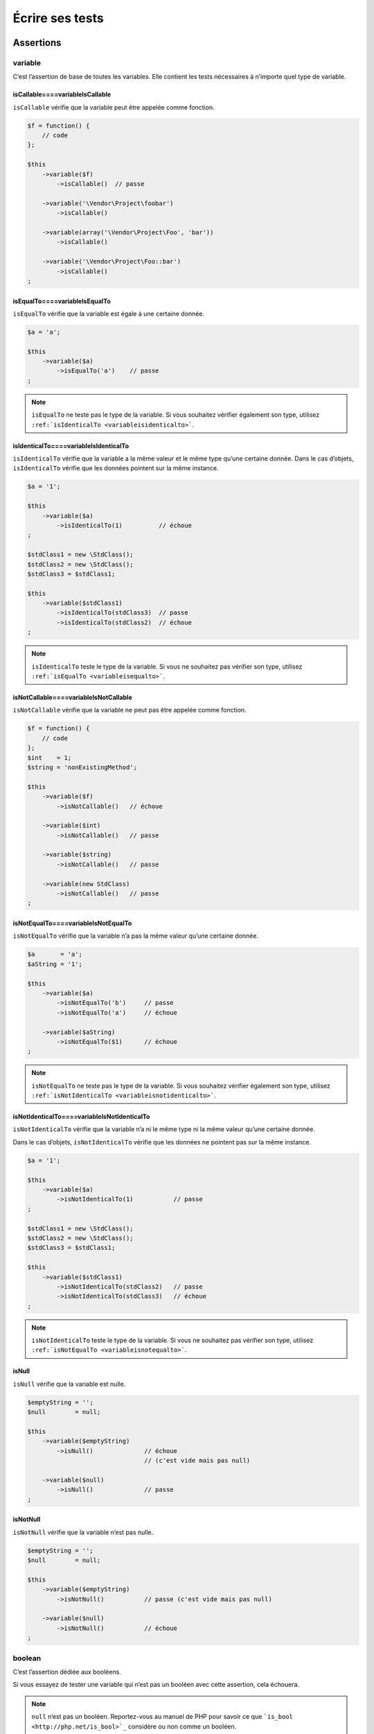 .. _ecrire-ses-tests:

Écrire ses tests
================

.. _assertions:

Assertions
----------

.. _variable:

variable
~~~~~~~~

C’est l’assertion de base de toutes les variables. Elle contient les tests nécessaires à n’importe quel type de variable.

.. _iscallable----variableiscallable:

isCallable====variableIsCallable
^^^^^^^^^^^^^^^^^^^^^^^^^^^^^^^^

``isCallable`` vérifie que la variable peut être appelée comme fonction.

.. code-block:: php

   $f = function() {
       // code
   };
   
   $this
       ->variable($f)
           ->isCallable()  // passe
   
       ->variable('\Vendor\Project\foobar')
           ->isCallable()
   
       ->variable(array('\Vendor\Project\Foo', 'bar'))
           ->isCallable()
   
       ->variable('\Vendor\Project\Foo::bar')
           ->isCallable()
   ;

.. _isequalto----variableisequalto:

isEqualTo====variableIsEqualTo
^^^^^^^^^^^^^^^^^^^^^^^^^^^^^^

``isEqualTo`` vérifie que la variable est égale à une certaine donnée.

.. code-block:: php

   $a = 'a';
   
   $this
       ->variable($a)
           ->isEqualTo('a')    // passe
   ;

.. note::
   ``isEqualTo`` ne teste pas le type de la variable. Si vous souhaitez vérifier également son type, utilisez ``:ref:`isIdenticalTo <variableisidenticalto>```.

.. _isidenticalto----variableisidenticalto:

isIdenticalTo====variableIsIdenticalTo
^^^^^^^^^^^^^^^^^^^^^^^^^^^^^^^^^^^^^^

``isIdenticalTo`` vérifie que la variable a la même valeur et le même type qu’une certaine donnée. Dans le cas d’objets, ``isIdenticalTo`` vérifie que les données pointent sur la même instance.

.. code-block:: php

   $a = '1';
   
   $this
       ->variable($a)
           ->isIdenticalTo(1)          // échoue
   ;
   
   $stdClass1 = new \StdClass();
   $stdClass2 = new \StdClass();
   $stdClass3 = $stdClass1;
   
   $this
       ->variable($stdClass1)
           ->isIdenticalTo(stdClass3)  // passe
           ->isIdenticalTo(stdClass2)  // échoue
   ;

.. note::
   ``isIdenticalTo`` teste le type de la variable. Si vous ne souhaitez pas vérifier son type, utilisez ``:ref:`isEqualTo <variableisequalto>```.

.. _isnotcallable----variableisnotcallable:

isNotCallable====variableIsNotCallable
^^^^^^^^^^^^^^^^^^^^^^^^^^^^^^^^^^^^^^

``isNotCallable`` vérifie que la variable ne peut pas être appelée comme fonction.

.. code-block:: php

   $f = function() {
       // code
   };
   $int    = 1;
   $string = 'nonExistingMethod';
   
   $this
       ->variable($f)
           ->isNotCallable()   // échoue
   
       ->variable($int)
           ->isNotCallable()   // passe
   
       ->variable($string)
           ->isNotCallable()   // passe
   
       ->variable(new StdClass)
           ->isNotCallable()   // passe
   ;

.. _isnotequalto----variableisnotequalto:

isNotEqualTo====variableIsNotEqualTo
^^^^^^^^^^^^^^^^^^^^^^^^^^^^^^^^^^^^

``isNotEqualTo`` vérifie que la variable n’a pas la même valeur qu’une certaine donnée.

.. code-block:: php

   $a       = 'a';
   $aString = '1';
   
   $this
       ->variable($a)
           ->isNotEqualTo('b')     // passe
           ->isNotEqualTo('a')     // échoue
   
       ->variable($aString)
           ->isNotEqualTo($1)      // échoue
   ;

.. note::
   ``isNotEqualTo`` ne teste pas le type de la variable. Si vous souhaitez vérifier également son type, utilisez ``:ref:`isNotIdenticalTo <variableisnotidenticalto>```.

.. _isnotidenticalto----variableisnotidenticalto:

isNotIdenticalTo====variableIsNotIdenticalTo
^^^^^^^^^^^^^^^^^^^^^^^^^^^^^^^^^^^^^^^^^^^^

``isNotIdenticalTo`` vérifie que la variable n’a ni le même type ni la même valeur qu’une certaine donnée.

Dans le cas d’objets, ``isNotIdenticalTo`` vérifie que les données ne pointent pas sur la même instance.

.. code-block:: php

   $a = '1';
   
   $this
       ->variable($a)
           ->isNotIdenticalTo(1)           // passe
   ;
   
   $stdClass1 = new \StdClass();
   $stdClass2 = new \StdClass();
   $stdClass3 = $stdClass1;
   
   $this
       ->variable($stdClass1)
           ->isNotIdenticalTo(stdClass2)   // passe
           ->isNotIdenticalTo(stdClass3)   // échoue
   ;

.. note::
   ``isNotIdenticalTo`` teste le type de la variable. Si vous ne souhaitez pas vérifier son type, utilisez ``:ref:`isNotEqualTo <variableisnotequalto>```.

.. _isnull:

isNull
^^^^^^

``isNull`` vérifie que la variable est nulle.

.. code-block:: php

   $emptyString = '';
   $null        = null;
   
   $this
       ->variable($emptyString)
           ->isNull()              // échoue
                                   // (c'est vide mais pas null)
   
       ->variable($null)
           ->isNull()              // passe
   ;

.. _isnotnull:

isNotNull
^^^^^^^^^

``isNotNull`` vérifie que la variable n’est pas nulle.

.. code-block:: php

   $emptyString = '';
   $null        = null;
   
   $this
       ->variable($emptyString)
           ->isNotNull()           // passe (c'est vide mais pas null)
   
       ->variable($null)
           ->isNotNull()           // échoue
   ;



.. _boolean:

boolean
~~~~~~~

C’est l’assertion dédiée aux booléens.

Si vous essayez de tester une variable qui n’est pas un booléen avec cette assertion, cela échouera.

.. note::
   ``null`` n’est pas un booléen. Reportez-vous au manuel de PHP pour savoir ce que ```is_bool <http://php.net/is_bool>`_`` considère ou non comme un booléen.

.. _isequalto----booleanisequalto:

isEqualTo====booleanIsEqualTo
^^^^^^^^^^^^^^^^^^^^^^^^^^^^^

{{{inheritance
``isEqualTo`` est une méthode héritée de l’asserter ``variable``.
Pour plus d’informations, reportez-vous à la documentation de :ref:```variable::isEqualTo`` <variableisequalto>`
}}}

.. _isfalse:

isFalse
^^^^^^^

``isFalse`` vérifie que le booléen est strictement égal à ``false``.

.. code-block:: php

   $true  = true;
   $false = false;
   
   $this
       ->boolean($true)
           ->isFalse()     // échoue
   
       ->boolean($false)
           ->isFalse()     // passe
   ;

.. _isidenticalto----booleanisidenticalto:

isIdenticalTo====booleanIsIdenticalTo
^^^^^^^^^^^^^^^^^^^^^^^^^^^^^^^^^^^^^

{{{inheritance
``isIdenticalTo`` est une méthode héritée de l’asserter ``variable``.
Pour plus d’informations, reportez-vous à la documentation de :ref:```variable::isIdenticalTo`` <variableisidenticalto>`
}}}

.. _isnotequalto----booleanisnotequalto:

isNotEqualTo====booleanIsNotEqualTo
^^^^^^^^^^^^^^^^^^^^^^^^^^^^^^^^^^^

{{{inheritance
``isNotEqualTo`` est une méthode héritée de l’asserter ``variable``.
Pour plus d’informations, reportez-vous à la documentation de :ref:```variable::isNotEqualTo`` <variableisnotequalto>`
}}}

.. _isnotidenticalto----booleanisnotidenticalto:

isNotIdenticalTo====booleanIsNotIdenticalTo
^^^^^^^^^^^^^^^^^^^^^^^^^^^^^^^^^^^^^^^^^^^

{{{inheritance
``isNotIdenticalTo`` est une méthode héritée de l’asserter ``variable``.
Pour plus d’informations, reportez-vous à la documentation de :ref:```variable::isNotIdenticalTo`` <variableisnotidenticalto>`
}}}

.. _istrue:

isTrue
^^^^^^

``isTrue`` vérifie que le booléen est strictement égal à ``true``.

.. code-block:: php

   $true  = true;
   $false = false;
   
   $this
       ->boolean($true)
           ->isTrue()      // passe
   
       ->boolean($false)
           ->isTrue()      // échoue
   ;



.. _integer:

integer
~~~~~~~

C’est l’assertion dédiée aux entiers.

Si vous essayez de tester une variable qui n’est pas un entier avec cette assertion, cela échouera.

.. note::
   ``null`` n’est pas un entier. Reportez-vous au manuel de PHP pour savoir ce que ```is_int <http://php.net/is_int>`_`` considère ou non comme un entier.

.. _isequalto----integerisequalto:

isEqualTo====integerIsEqualTo
^^^^^^^^^^^^^^^^^^^^^^^^^^^^^

{{{inheritance
``isEqualTo`` est une méthode héritée de l’asserter ``variable``.
Pour plus d’informations, reportez-vous à la documentation de :ref:```variable::isEqualTo`` <variableisequalto>`
}}}

.. _isgreaterthan----integerisgreaterthan:

isGreaterThan====integerIsGreaterThan
^^^^^^^^^^^^^^^^^^^^^^^^^^^^^^^^^^^^^

``isGreaterThan`` vérifie que l’entier est strictement supérieur à une certaine donnée.

.. code-block:: php

   $zero = 0;
   
   $this
       ->integer($zero)
           ->isGreaterThan(-1)     // passe
           ->isGreaterThan('-1')   // échoue car "-1"
                                   // n'est pas un entier
           ->isGreaterThan(0)      // échoue
   ;

.. _isgreaterthanorequalto----integerisgreaterthanorequalto:

isGreaterThanOrEqualTo====integerIsGreaterThanOrEqualTo
^^^^^^^^^^^^^^^^^^^^^^^^^^^^^^^^^^^^^^^^^^^^^^^^^^^^^^^

``isGreaterThanOrEqualTo`` vérifie que l’entier est supérieur ou égal à une certaine donnée.

.. code-block:: php

   $zero = 0;
   
   $this
       ->integer($zero)
           ->isGreaterThanOrEqualTo(-1)    // passe
           ->isGreaterThanOrEqualTo(0)     // passe
           ->isGreaterThanOrEqualTo('-1')  // échoue car "-1"
                                           // n'est pas un entier
   ;

.. _isidenticalto----integerisidenticalto:

isIdenticalTo====integerIsIdenticalTo
^^^^^^^^^^^^^^^^^^^^^^^^^^^^^^^^^^^^^

{{{inheritance
``isIdenticalTo`` est une méthode héritée de l’asserter ``variable``.
Pour plus d’informations, reportez-vous à la documentation de :ref:```variable::isIdenticalTo`` <variableisidenticalto>`
}}}

.. _islessthan----integerislessthan:

isLessThan====integerIsLessThan
^^^^^^^^^^^^^^^^^^^^^^^^^^^^^^^

``isLessThan`` vérifie que l’entier est strictement inférieur à une certaine donnée.

.. code-block:: php

   $zero = 0;
   
   $this
       ->integer($zero)
           ->isLessThan(10)    // passe
           ->isLessThan('10')  // échoue car "10" n'est pas un entier
           ->isLessThan(0)     // échoue
   ;

.. _islessthanorequalto----integerislessthanorequalto:

isLessThanOrEqualTo====integerIsLessThanOrEqualTo
^^^^^^^^^^^^^^^^^^^^^^^^^^^^^^^^^^^^^^^^^^^^^^^^^

``isLessThanOrEqualTo`` vérifie que l’entier est inférieur ou égal à une certaine donnée.

.. code-block:: php

   $zero = 0;
   
   $this
       ->integer($zero)
           ->isLessThanOrEqualTo(10)       // passe
           ->isLessThanOrEqualTo(0)        // passe
           ->isLessThanOrEqualTo('10')     // échoue car "10"
                                           // n'est pas un entier
   ;

.. _isnotequalto----integerisnotequalto:

isNotEqualTo====integerIsNotEqualTo
^^^^^^^^^^^^^^^^^^^^^^^^^^^^^^^^^^^

{{{inheritance
``isNotEqualTo`` est une méthode héritée de l’asserter ``variable``.
Pour plus d’informations, reportez-vous à la documentation de :ref:```variable::isNotEqualTo`` <variableisnotequalto>`
}}}

.. _isnotidenticalto----integerisnotidenticalto:

isNotIdenticalTo====integerIsNotIdenticalTo
^^^^^^^^^^^^^^^^^^^^^^^^^^^^^^^^^^^^^^^^^^^

{{{inheritance
``isNotIdenticalTo`` est une méthode héritée de l’asserter ``variable``.
Pour plus d’informations, reportez-vous à la documentation de :ref:```variable::isNotIdenticalTo`` <variableisnotidenticalto>`
}}}

.. _iszero----integeriszero:

isZero====integerIsZero
^^^^^^^^^^^^^^^^^^^^^^^

``isZero`` vérifie que l’entier est égal à 0.

.. code-block:: php

   $zero    = 0;
   $notZero = -1;
   
   $this
       ->integer($zero)
           ->isZero()          // passe
   
       ->integer($notZero)
           ->isZero()          // échoue
   ;

.. note::
   ``isZero`` est équivalent à ``isEqualTo(0)``.



.. _float:

float
~~~~~

C’est l’assertion dédiée aux nombres décimaux.

Si vous essayez de tester une variable qui n’est pas un nombre décimal avec cette assertion, cela échouera.

.. note::
   ``null`` n’est pas un nombre décimal. Reportez-vous au manuel de PHP pour savoir ce que ```is_float <http://php.net/is_float>`_`` considère ou non comme un nombre décimal.

.. _isequalto----floatisequalto:

isEqualTo====floatIsEqualTo
^^^^^^^^^^^^^^^^^^^^^^^^^^^

{{{inheritance
``isEqualTo`` est une méthode héritée de l’asserter ``variable``.
Pour plus d’informations, reportez-vous à la documentation de :ref:```variable::isEqualTo`` <variableisequalto>`
}}}

.. _isgreaterthan----floatisgreaterthan:

isGreaterThan====floatIsGreaterThan
^^^^^^^^^^^^^^^^^^^^^^^^^^^^^^^^^^^

{{{inheritance
``isGreaterThan`` est une méthode héritée de l’asserter ``integer``.
Pour plus d’informations, reportez-vous à la documentation de :ref:```integer::isGreaterThan`` <integerisgreaterthan>`
}}}

.. _isgreaterthanorequalto----floatisgreaterthanorequalto:

isGreaterThanOrEqualTo====floatIsGreaterThanOrEqualTo
^^^^^^^^^^^^^^^^^^^^^^^^^^^^^^^^^^^^^^^^^^^^^^^^^^^^^

{{{inheritance
``isGreaterThanOrEqualTo`` est une méthode héritée de l’asserter ``integer``.
Pour plus d’informations, reportez-vous à la documentation de :ref:```integer::isGreaterThanOrEqualTo`` <integerisgreaterthanorequalto>`
}}}

.. _isidenticalto----floatisidenticalto:

isIdenticalTo====floatIsIdenticalTo
^^^^^^^^^^^^^^^^^^^^^^^^^^^^^^^^^^^

{{{inheritance
``isIdenticalTo`` est une méthode héritée de l’asserter ``variable``.
Pour plus d’informations, reportez-vous à la documentation de :ref:```variable::isIdenticalTo`` <variableisidenticalto>`
}}}

.. _islessthan----floatislessthan:

isLessThan====floatIsLessThan
^^^^^^^^^^^^^^^^^^^^^^^^^^^^^

{{{inheritance
``isLessThan`` est une méthode héritée de l’asserter ``integer``.
Pour plus d’informations, reportez-vous à la documentation de :ref:```integer::isLessThan`` <integerislessthan>`
}}}

.. _islessthanorequalto----floatislessthanorequalto:

isLessThanOrEqualTo====floatIsLessThanOrEqualTo
^^^^^^^^^^^^^^^^^^^^^^^^^^^^^^^^^^^^^^^^^^^^^^^

{{{inheritance
``isLessThanOrEqualTo`` est une méthode héritée de l’asserter ``integer``.
Pour plus d’informations, reportez-vous à la documentation de :ref:```integer::isLessThanOrEqualoo`` <integerislessthanorequalto>`
}}}

.. _isnearlyequalto:

isNearlyEqualTo
^^^^^^^^^^^^^^^

``isNearlyEqualTo`` vérifie que le nombre décimal est approximativement égal à la valeur qu’elle reçoit en argument.

En effet, en informatique, les nombres décimaux sont gérées d’une façon qui ne permet pas d’effectuer des comparaisons précises sans recourir à des outils spécialisés. Essayez par exemple d’exécuter la commande suivante:

.. code-block:: shell

   $ php -r 'var_dump(1 - 0.97 === 0.03);'
   bool(false)

Le résultat devrait pourtant être ``true``.

.. note::
   Pour avoir plus d’informations sur ce phénomène, reportez-vous au `manuel de PHP <http://php.net/types.float>`_.

Cette méthode cherche donc à minorer ce problème.

.. code-block:: php

   $float = 1 - 0.97;
   
   $this
       ->float($float)
           ->isNearlyEqualTo(0.03) // passe
           ->isEqualTo(0.03)       // échoue
   ;

.. note::
   Pour avoir plus d’informations sur l’algorithme utilisé, consultez le `floating point guide <http://www.floating-point-gui.de/errors/comparison/>`_.

.. _isnotequalto----floatisnotequalto:

isNotEqualTo====floatIsNotEqualTo
^^^^^^^^^^^^^^^^^^^^^^^^^^^^^^^^^

{{{inheritance
``isNotEqualTo`` est une méthode héritée de l’asserter ``variable``.
Pour plus d’informations, reportez-vous à la documentation de :ref:```variable::isNotEqualTo`` <variableisnotequalto>`
}}}

.. _isnotidenticalto----floatisnotidenticalto:

isNotIdenticalTo====floatIsNotIdenticalTo
^^^^^^^^^^^^^^^^^^^^^^^^^^^^^^^^^^^^^^^^^

{{{inheritance
``isNotIdenticalTo`` est une méthode héritée de l’asserter ``variable``.
Pour plus d’informations, reportez-vous à la documentation de :ref:```variable::isNotIdenticalTo`` <variableisnotidenticalto>`
}}}

.. _iszero----floatiszero:

isZero====floatIsZero
^^^^^^^^^^^^^^^^^^^^^

{{{inheritance
``isZero`` est une méthode héritée de l’asserter ``integer``.
Pour plus d’informations, reportez-vous à la documentation de :ref:```integer::isZero`` <integeriszero>`
}}}



.. _sizeof:

sizeOf
~~~~~~

C’est l’assertion dédiée aux tests sur la taille des tableaux et des objets implémentant l’interface ``Countable``.

.. code-block:: php

   $array           = array(1, 2, 3);
   $countableObject = new GlobIterator('*');
   
   $this
       ->sizeOf($array)
           ->isEqualTo(3)
   
       ->sizeOf($countableObject)
           ->isGreaterThan(0)
   ;

.. _isequalto----sizeofisequalto:

isEqualTo====sizeOfIsEqualTo
^^^^^^^^^^^^^^^^^^^^^^^^^^^^

{{{inheritance
``isEqualTo`` est une méthode héritée de l’asserter ``variable``.
Pour plus d’informations, reportez-vous à la documentation de :ref:```variable::isEqualTo`` <variableisequalto>`
}}}

.. _isgreaterthan----sizeofisgreaterthan:

isGreaterThan====sizeOfIsGreaterThan
^^^^^^^^^^^^^^^^^^^^^^^^^^^^^^^^^^^^

{{{inheritance
``isGreaterThan`` est une méthode héritée de l’asserter ``integer``.
Pour plus d’informations, reportez-vous à la documentation de :ref:```integer::isGreaterThan`` <integerisgreaterthan>`
}}}

.. _isgreaterthanorequalto----sizeofisgreaterthanorequalto:

isGreaterThanOrEqualTo====sizeOfIsGreaterThanOrEqualTo
^^^^^^^^^^^^^^^^^^^^^^^^^^^^^^^^^^^^^^^^^^^^^^^^^^^^^^

{{{inheritance
``isGreaterThanOrEqualTo`` est une méthode héritée de l’asserter ``integer``.
Pour plus d’informations, reportez-vous à la documentation de :ref:```integer::isGreaterThanOrEqualTo`` <integerisgreaterthanorequalto>`
}}}

.. _isidenticalto----sizeofisidenticalto:

isIdenticalTo====sizeOfIsIdenticalTo
^^^^^^^^^^^^^^^^^^^^^^^^^^^^^^^^^^^^

{{{inheritance
``isIdenticalTo`` est une méthode héritée de l’asserter ``variable``.
Pour plus d’informations, reportez-vous à la documentation de :ref:```variable::isIdenticalTo`` <variableisidenticalto>`
}}}

.. _islessthan----sizeofislessthan:

isLessThan====sizeOfIsLessThan
^^^^^^^^^^^^^^^^^^^^^^^^^^^^^^

{{{inheritance
``isLessThan`` est une méthode héritée de l’asserter ``integer``.
Pour plus d’informations, reportez-vous à la documentation de :ref:```integer::isLessThan`` <integerislessthan>`
}}}

.. _islessthanorequalto----sizeofislessthanorequalto:

isLessThanOrEqualTo====sizeOfIsLessThanOrEqualTo
^^^^^^^^^^^^^^^^^^^^^^^^^^^^^^^^^^^^^^^^^^^^^^^^

{{{inheritance
``isLessThanOrEqualTo`` est une méthode héritée de l’asserter ``integer``.
Pour plus d’informations, reportez-vous à la documentation de :ref:```integer::isLessThanOrEqualoo`` <integerislessthanorequalto>`
}}}

.. _isnotequalto----sizeofisnotequalto:

isNotEqualTo====sizeOfIsNotEqualTo
^^^^^^^^^^^^^^^^^^^^^^^^^^^^^^^^^^

{{{inheritance
``isNotEqualTo`` est une méthode héritée de l’asserter ``variable``.
Pour plus d’informations, reportez-vous à la documentation de :ref:```variable::isNotEqualTo`` <variableisnotequalto>`
}}}

.. _isnotidenticalto----sizeofisnotidenticalto:

isNotIdenticalTo====sizeOfIsNotIdenticalTo
^^^^^^^^^^^^^^^^^^^^^^^^^^^^^^^^^^^^^^^^^^

{{{inheritance
``isNotIdenticalTo`` est une méthode héritée de l’asserter ``variable``.
Pour plus d’informations, reportez-vous à la documentation de :ref:```variable::isNotIdenticalTo`` <variableisnotidenticalto>`
}}}

.. _iszero----sizeofiszero:

isZero====sizeOfIsZero
^^^^^^^^^^^^^^^^^^^^^^

{{{inheritance
``isZero`` est une méthode héritée de l’asserter ``integer``.
Pour plus d’informations, reportez-vous à la documentation de :ref:```integer::isZero`` <integeriszero>`
}}}



.. _object:

object
~~~~~~

C’est l’assertion dédiée aux objets.

Si vous essayez de tester une variable qui n’est pas un objet avec cette assertion, cela échouera.

.. note::
   ``null`` n’est pas un objet. Reportez-vous au manuel de PHP pour savoir ce que ```is_object <http://php.net/is_object>`_`` considère ou non comme un objet.

.. _hassize----objecthassize:

hasSize====objectHasSize
^^^^^^^^^^^^^^^^^^^^^^^^

``hasSize`` vérifie la taille d’un objet qui implémente l’interface ``Countable``.

.. code-block:: php

   $countableObject = new GlobIterator('*');
   
   $this
       ->object($countableObject)
           ->hasSize(3)
   ;

.. _iscallable----objectiscallable:

isCallable====objectIsCallable
^^^^^^^^^^^^^^^^^^^^^^^^^^^^^^

.. code-block:: php

   class foo
   {
       public function __invoke()
       {
           // code
       }
   }
   
   $this
       ->object(new foo)
           ->isCallable()  // passe
   
       ->object(new StdClass)
           ->isCallable()  // échoue
   ;

.. note::
   Pour être identifiés comme ``callable``, vos objets devront être instanciés à partir de classes qui implémentent la méthode magique ```__invoke``  < http://www.php.net/manual/fr/language.oop5.magic.php#object.invoke>`_.

{{{inheritance
``isCallable`` est une méthode héritée de l’asserter ``variable``.
Pour plus d’informations, reportez-vous à la documentation de :ref:```variable::isCallable`` <variableiscallable>`
}}}

.. _iscloneof----objectiscloneof:

isCloneOf====objectIsCloneOf
^^^^^^^^^^^^^^^^^^^^^^^^^^^^

``isCloneOf`` vérifie qu’un objet est le clone d’un objet donné, c’est-à-dire que les objets sont égaux, mais ne pointent pas vers la même instance.

.. code-block:: php

   $object1 = new \StdClass;
   $object2 = new \StdClass;
   $object3 = clone($object1);
   $object4 = new \StdClass;
   $object4->foo = 'bar';
   
   $this
       ->object($object1)
           ->isCloneOf($object2)   // passe
           ->isCloneOf($object3)   // passe
           ->isCloneOf($object4)   // échoue
   ;

.. note::
   Pour avoir plus de précision sur la comparaison d’objet, reportez-vous au `manuel de PHP <http://php.net/language.oop5.object-comparison>`_.

.. _isempty----objectisempty:

isEmpty====objectIsEmpty
^^^^^^^^^^^^^^^^^^^^^^^^

``isEmpty`` vérifie que la taille d’un objet implémentant l’interface ``Countable`` est égale à 0.

.. code-block:: php

   $countableObject = new GlobIterator('atoum.php');
   
   $this
       ->object($countableObject)
           ->isEmpty()
   ;

.. note::
   ``isEmpty`` est équivalent à ``hasSize(0)``.

.. _isequalto----objectisequalto:

isEqualTo====objectIsEqualTo
^^^^^^^^^^^^^^^^^^^^^^^^^^^^

``isEqualTo`` vérifie qu’un objet est égal à un autre.
Deux objets sont considérés égaux lorsqu’ils ont les mêmes attributs et valeurs, et qu’ils sont des instances de la même classe.

.. note::
   Pour avoir plus de précision sur la comparaison d’objet, reportez-vous au `manuel de PHP <http://php.net/language.oop5.object-comparison>`_.

{{{inheritance
``isEqualTo`` est une méthode héritée de l’asserter ``variable``.
Pour plus d’informations, reportez-vous à la documentation de :ref:```variable::isEqualTo`` <variableisequalto>`
}}}

.. _isidenticalto----objectisidenticalto:

isIdenticalTo====objectIsIdenticalTo
^^^^^^^^^^^^^^^^^^^^^^^^^^^^^^^^^^^^

``isIdenticalTo`` vérifie que deux objets sont identiques.
Deux objets sont considérés identiques lorsqu’ils font référence à la même instance de la même classe.

.. note::
   Pour avoir plus de précision sur la comparaison d’objet, reportez-vous au `manuel de PHP <http://php.net/language.oop5.object-comparison>`_.

{{{inheritance
``isIdenticalTo`` est une méthode héritée de l’asserter ``variable``.
Pour plus d’informations, reportez-vous à la documentation de :ref:```variable::isIdenticalTo`` <variableisidenticalto>`
}}}

.. _isinstanceof----objectisinstanceof:

isInstanceOf====objectIsInstanceOf
^^^^^^^^^^^^^^^^^^^^^^^^^^^^^^^^^^
``isInstanceOf`` vérifie qu’un objet est :

* une instance de la classe donnée,
* une sous-classe de la classe donnée (abstraite ou non),
* une instance d’une classe qui implémente l’interface donnée.

.. code-block:: php

   $object = new \StdClass();
   
   $this
       ->object($object)
           ->isInstanceOf('\StdClass')     // passe
           ->isInstanceOf('\Iterator')     // échoue
   ;
   
   
   interface FooInterface
   {
       public function foo();
   }
   
   class FooClass implements FooInterface
   {
       public function foo()
       {
           echo "foo";
       }
   }
   
   class BarClass extends FooClass
   {
   }
   
   $foo = new FooClass;
   $bar = new BarClass;
   
   $this
       ->object($foo)
           ->isInstanceOf('\FooClass')     // passe
           ->isInstanceOf('\FooInterface') // passe
           ->isInstanceOf('\BarClass')     // échoue
           ->isInstanceOf('\StdClass')     // échoue
   
       ->object($bar)
           ->isInstanceOf('\FooClass')     // passe
           ->isInstanceOf('\FooInterface') // passe
           ->isInstanceOf('\BarClass')     // passe
           ->isInstanceOf('\StdClass')     // échoue
   ;

.. note::
   Les noms des classes et des interfaces doivent être absolus, car les éventuelles importations d’espace de nommage ne sont pas prises en compte.

.. _isnotcallable----objectisnotcallable:

isNotCallable====objectIsNotCallable
^^^^^^^^^^^^^^^^^^^^^^^^^^^^^^^^^^^^

.. code-block:: php

   class foo
   {
       public function __invoke()
       {
           // code
       }
   }
   
   $this
       ->variable(new foo)
           ->isNotCallable()   // échoue
   
       ->variable(new StdClass)
           ->isNotCallable()   // passe
   ;

{{{inheritance
``isNotCallable`` est une méthode héritée de l’asserter ``variable``.
Pour plus d’informations, reportez-vous à la documentation de :ref:```variable::isNotCallable`` <variableisnotcallable>`
}}}

.. _isnotequalto----objectisnotequalto:

isNotEqualTo====objectIsNotEqualTo
^^^^^^^^^^^^^^^^^^^^^^^^^^^^^^^^^^

``isEqualTo`` vérifie qu’un objet n’est pas égal à un autre.
Deux objets sont considérés égaux lorsqu’ils ont les mêmes attributs et valeurs, et qu’ils sont des instances de la même classe.

.. note::
   Pour avoir plus de précision sur la comparaison d’objet, reportez-vous au `manuel de PHP <http://php.net/language.oop5.object-comparison>`_.

{{{inheritance
``isNotEqualTo`` est une méthode héritée de l’asserter ``variable``.
Pour plus d’informations, reportez-vous à la documentation de :ref:```variable::isNotEqualTo`` <variableisnotequalto>`
}}}

.. _isnotidenticalto----objectisnotidenticalto:

isNotIdenticalTo====objectIsNotIdenticalTo
^^^^^^^^^^^^^^^^^^^^^^^^^^^^^^^^^^^^^^^^^^

``isIdenticalTo`` vérifie que deux objets ne sont pas identiques.
Deux objets sont considérés identiques lorsqu’ils font référence à la même instance de la même classe.

.. note::
   Pour avoir plus de précision sur la comparaison d’objet, reportez-vous au `manuel de PHP <http://php.net/language.oop5.object-comparison>`_.

{{{inheritance
``isNotIdenticalTo`` est une méthode héritée de l’asserter ``variable``.
Pour plus d’informations, reportez-vous à la documentation de :ref:```variable::isNotIdenticalTo`` <variableisnotidenticalto>`
}}}

.. _dateinterval:

dateInterval
~~~~~~~~~~~~

C’est l’assertion dédiée à l’objet ```DateInterval <http://php.net/dateinterval>`_``.

Si vous essayez de tester une variable qui n’est pas un objet ``DateInterval`` (ou une classe qui l’étend) avec cette assertion, cela échouera.

.. _iscloneof----dateintervaliscloneof:

isCloneOf====dateIntervalIsCloneOf
^^^^^^^^^^^^^^^^^^^^^^^^^^^^^^^^^^

{{{inheritance
``isCloneOf`` est une méthode héritée de l’asserter ``object``.
Pour plus d’informations, reportez-vous à la documentation de :ref:```object::isCloneOf`` <objectiscloneof>`
}}}

.. _isequalto----dateintervalisequalto:

isEqualTo====dateIntervalIsEqualTo
^^^^^^^^^^^^^^^^^^^^^^^^^^^^^^^^^^

``isEqualTo`` vérifie que la durée de l’objet ``DateInterval`` est égale à la durée d’un autre objet ``DateInterval``.

.. code-block:: php

   $di = new DateInterval('P1D');
   
   $this
       ->dateInterval($di)
           ->isEqualTo(                // passe
               new DateInterval('P1D')
           )
           ->isEqualTo(                // échoue
               new DateInterval('P2D')
           )
   ;

.. _isgreaterthan----dateintervalisgreaterthan:

isGreaterThan====dateIntervalIsGreaterThan
^^^^^^^^^^^^^^^^^^^^^^^^^^^^^^^^^^^^^^^^^^

``isGreaterThan`` vérifie que la durée de l’objet ``DateInterval`` est supérieure à la durée d’un autre objet ``DateInterval``.

.. code-block:: php

   $di = new DateInterval('P2D');
   
   $this
       ->dateInterval($di)
           ->isGreaterThan(            // passe
               new DateInterval('P1D')
           )
           ->isGreaterThan(            // échoue
               new DateInterval('P2D')
           )
   ;

.. _isgreaterthanorequalto----dateintervalisgreaterthanorequalto:

isGreaterThanOrEqualTo====dateIntervalIsGreaterThanOrEqualTo
^^^^^^^^^^^^^^^^^^^^^^^^^^^^^^^^^^^^^^^^^^^^^^^^^^^^^^^^^^^^

``isGreaterThanOrEqualTo`` vérifie que la durée de l’objet ``DateInterval`` est supérieure ou égale à la durée d’un autre objet ``DateInterval``.

.. code-block:: php

   $di = new DateInterval('P2D');
   
   $this
       ->dateInterval($di)
           ->isGreaterThanOrEqualTo(   // passe
               new DateInterval('P1D')
           )
           ->isGreaterThanOrEqualTo(   // passe
               new DateInterval('P2D')
           )
           ->isGreaterThanOrEqualTo(   // échoue
               new DateInterval('P3D')
           )
   ;

.. _isidenticalto----dateintervalisidenticalto:

isIdenticalTo====dateIntervalIsIdenticalTo
^^^^^^^^^^^^^^^^^^^^^^^^^^^^^^^^^^^^^^^^^^

{{{inheritance
``isIdenticalTo`` est une méthode héritée de l’asserter ``object``.
Pour plus d’informations, reportez-vous à la documentation de :ref:```object::isIdenticalTo`` <objectisidenticalto>`
}}}

.. _isinstanceof----dateintervalisinstanceof:

isInstanceOf====dateIntervalIsInstanceOf
^^^^^^^^^^^^^^^^^^^^^^^^^^^^^^^^^^^^^^^^

{{{inheritance
``isInstanceOf`` est une méthode héritée de l’asserter ``object``.
Pour plus d’informations, reportez-vous à la documentation de :ref:```object::isInstanceOf`` <objectisinstanceof>`
}}}

.. _islessthan----dateintervalislessthan:

isLessThan====dateIntervalIsLessThan
^^^^^^^^^^^^^^^^^^^^^^^^^^^^^^^^^^^^

``isLessThan`` vérifie que la durée de l’objet ``DateInterval`` est inférieure à la durée d’un autre objet ``DateInterval``.

.. code-block:: php

   $di = new DateInterval('P1D');
   
   $this
       ->dateInterval($di)
           ->isLessThan(               // passe
               new DateInterval('P2D')
           )
           ->isLessThan(               // échoue
               new DateInterval('P1D')
           )
   ;

.. _islessthanorequalto----dateintervalislessthanorequalto:

isLessThanOrEqualTo====dateIntervalIsLessThanOrEqualTo
^^^^^^^^^^^^^^^^^^^^^^^^^^^^^^^^^^^^^^^^^^^^^^^^^^^^^^

``isLessThanOrEqualTo`` vérifie que la durée de l’objet ``DateInterval`` est inférieure ou égale à la durée d’un autre objet ``DateInterval``.

.. code-block:: php

   $di = new DateInterval('P2D');
   
   $this
       ->dateInterval($di)
           ->isLessThanOrEqualTo(      // passe
               new DateInterval('P3D')
           )
           ->isLessThanOrEqualTo(      // passe
               new DateInterval('P2D')
           )
           ->isLessThanOrEqualTo(      // échoue
               new DateInterval('P1D')
           )
   ;

.. _isnotequalto----dateintervalisnotequalto:

isNotEqualTo====dateIntervalIsNotEqualTo
^^^^^^^^^^^^^^^^^^^^^^^^^^^^^^^^^^^^^^^^

{{{inheritance
``isNotEqualTo`` est une méthode héritée de l’asserter ``object``.
Pour plus d’informations, reportez-vous à la documentation de :ref:```object::isNotEqualTo`` <objectisnotequalto>`
}}}

.. _isnotidenticalto----dateintervalisnotidenticalto:

isNotIdenticalTo====dateIntervalIsNotIdenticalTo
^^^^^^^^^^^^^^^^^^^^^^^^^^^^^^^^^^^^^^^^^^^^^^^^

{{{inheritance
``isNotIdenticalTo`` est une méthode héritée de l’asserter ``object``.
Pour plus d’informations, reportez-vous à la documentation de :ref:```object::isNotIdenticalTo`` <objectisnotidenticalto>`
}}}

.. _iszero----dateintervaliszero:

isZero====dateIntervalIsZero
^^^^^^^^^^^^^^^^^^^^^^^^^^^^

``isZero`` vérifie que la durée de l’objet ``DateInterval`` est égale à 0.

.. code-block:: php

   $di1 = new DateInterval('P0D');
   $di2 = new DateInterval('P1D');
   
   $this
       ->dateInterval($di1)
           ->isZero()      // passe
       ->dateInterval($di2)
           ->isZero()      // échoue
   ;


.. _datetime:

dateTime
~~~~~~~~

C’est l’assertion dédiée à l’objet ```DateTime <http://php.net/datetime>`_``.

Si vous essayez de tester une variable qui n’est pas un objet ``DateTime`` (ou une classe qui l’étend) avec cette assertion, cela échouera.

.. _hasdate----datetimehasdate:

hasDate====dateTimeHasDate
^^^^^^^^^^^^^^^^^^^^^^^^^^

``hasDate`` vérifie la partie date de l’objet ``DateTime``.

.. code-block:: php

   $dt = new DateTime('1981-02-13');
   
   $this
       ->dateTime($dt)
           ->hasDate('1981', '02', '13')   // passe
           ->hasDate('1981', '2',  '13')   // passe
           ->hasDate(1981,   2,    13)     // passe
   ;

.. _hasdateandtime----datetimehasdateandtime:

hasDateAndTime====dateTimeHasDateAndTime
^^^^^^^^^^^^^^^^^^^^^^^^^^^^^^^^^^^^^^^^

``hasDateAndTime`` vérifie la date et l’horaire de l’objet ``DateTime``

.. code-block:: php

   $dt = new DateTime('1981-02-13 01:02:03');
   
   $this
       ->dateTime($dt)
           // passe
           ->hasDateAndTime('1981', '02', '13', '01', '02', '03')
           // passe
           ->hasDateAndTime('1981', '2',  '13', '1',  '2',  '3')
           // passe
           ->hasDateAndTime(1981,   2,    13,   1,    2,    3)
   ;

.. _hasday----datetimehasday:

hasDay====dateTimeHasDay
^^^^^^^^^^^^^^^^^^^^^^^^

``hasDay`` vérifie le jour de l’objet ``DateTime``.

.. code-block:: php

   $dt = new DateTime('1981-02-13');
   
   $this
       ->dateTime($dt)
           ->hasDay(13)        // passe
   ;

.. _hashours----datetimehashours:

hasHours====dateTimeHasHours
^^^^^^^^^^^^^^^^^^^^^^^^^^^^

``hasHours`` vérifie les heures de l’objet ``DateTime``.

.. code-block:: php

   $dt = new DateTime('01:02:03');
   
   $this
       ->dateTime($dt)
           ->hasHours('01')    // passe
           ->hasHours('1')     // passe
           ->hasHours(1)       // passe
   ;

.. _hasminutes----datetimehasminutes:

hasMinutes====dateTimeHasMinutes
^^^^^^^^^^^^^^^^^^^^^^^^^^^^^^^^

``hasMinutes`` vérifie les minutes de l’objet ``DateTime``.

.. code-block:: php

   $dt = new DateTime('01:02:03');
   
   $this
       ->dateTime($dt)
           ->hasMinutes('02')  // passe
           ->hasMinutes('2')   // passe
           ->hasMinutes(2)     // passe
   ;

.. _hasmonth----datetimehasmonth:

hasMonth====dateTimeHasMonth
^^^^^^^^^^^^^^^^^^^^^^^^^^^^

``hasMonth`` vérifie le mois de l’objet ``DateTime``.

.. code-block:: php

   $dt = new DateTime('1981-02-13');
   
   $this
       ->dateTime($dt)
           ->hasMonth(2)       // passe
   ;

.. _hasseconds----datetimehasseconds:

hasSeconds====dateTimeHasSeconds
^^^^^^^^^^^^^^^^^^^^^^^^^^^^^^^^

``hasSeconds`` vérifie les secondes de l’objet ``DateTime``.

.. code-block:: php

   $dt = new DateTime('01:02:03');
   
   $this
       ->dateTime($dt)
           ->hasSeconds('03')    // passe
           ->hasSeconds('3')     // passe
           ->hasSeconds(3)       // passe
   ;

.. _hastime----datetimehastime:

hasTime====dateTimeHasTime
^^^^^^^^^^^^^^^^^^^^^^^^^^

``hasTime`` vérifie la partie horaire de l’objet ``DateTime``

.. code-block:: php

   $dt = new DateTime('01:02:03');
   
   $this
       ->dateTime($dt)
           ->hasTime('01', '02', '03')     // passe
           ->hasTime('1',  '2',  '3')      // passe
           ->hasTime(1,    2,    3)        // passe
   ;

.. _hastimezone----datetimehastimezone:

hasTimezone====dateTimeHasTimezone
^^^^^^^^^^^^^^^^^^^^^^^^^^^^^^^^^^

``hasTimezone`` vérifie le fuseau horaire de l’objet ``DateTime``.

.. code-block:: php

   $dt = new DateTime();
   
   $this
       ->dateTime($dt)
           ->hasTimezone('Europe/Paris')
   ;

.. _hasyear----datetimehasyear:

hasYear====dateTimeHasYear
^^^^^^^^^^^^^^^^^^^^^^^^^^

``hasYear`` vérifie l’année de l’objet ``DateTime``.

.. code-block:: php

   $dt = new DateTime('1981-02-13');
   
   $this
       ->dateTime($dt)
           ->hasYear(1981)     // passe
   ;

.. _iscloneof----datetimeiscloneof:

isCloneOf====dateTimeIsCloneOf
^^^^^^^^^^^^^^^^^^^^^^^^^^^^^^

{{{inheritance
``isCloneOf`` est une méthode héritée de l’asserter ``object``.
Pour plus d’informations, reportez-vous à la documentation de :ref:```object::isCloneOf`` <objectiscloneof>`
}}}

.. _isequalto----datetimeisequalto:

isEqualTo====dateTimeIsEqualTo
^^^^^^^^^^^^^^^^^^^^^^^^^^^^^^

{{{inheritance
``isEqualTo`` est une méthode héritée de l’asserter ``object``.
Pour plus d’informations, reportez-vous à la documentation de :ref:```object::isEqualTo`` <objectisequalto>`
}}}

.. _isidenticalto----dattimeisidenticalto:

isIdenticalTo====datTimeIsIdenticalTo
^^^^^^^^^^^^^^^^^^^^^^^^^^^^^^^^^^^^^

{{{inheritance
``isIdenticalTo`` est une méthode héritée de l’asserter ``object``.
Pour plus d’informations, reportez-vous à la documentation de :ref:```object::isIdenticalTo`` <objectisidenticalto>`
}}}

.. _isinstanceof----datetimeisinstanceof:

isInstanceOf====dateTimeIsInstanceOf
^^^^^^^^^^^^^^^^^^^^^^^^^^^^^^^^^^^^

{{{inheritance
``isInstanceOf`` est une méthode héritée de l’asserter ``object``.
Pour plus d’informations, reportez-vous à la documentation de :ref:```object::isInstanceOf`` <objectisinstanceof>`
}}}

.. _isnotequalto----datetimeisnotequalto:

isNotEqualTo====dateTimeIsNotEqualTo
^^^^^^^^^^^^^^^^^^^^^^^^^^^^^^^^^^^^

{{{inheritance
``isNotEqualTo`` est une méthode héritée de l’asserter ``object``.
Pour plus d’informations, reportez-vous à la documentation de :ref:```object::isNotEqualTo`` <objectisnotequalto>`
}}}

.. _isnotidenticalto----datetimeisnotidenticalto:

isNotIdenticalTo====dateTimeIsNotIdenticalTo
^^^^^^^^^^^^^^^^^^^^^^^^^^^^^^^^^^^^^^^^^^^^

{{{inheritance
``isNotIdenticalTo`` est une méthode héritée de l’asserter ``object``.
Pour plus d’informations, reportez-vous à la documentation de :ref:```object::isNotIdenticalTo`` <objectisnotidenticalto>`
}}}



.. _mysqldatetime:

mysqlDateTime
~~~~~~~~~~~~~

C’est l’assertion dédiée aux objets décrivant une date MySQL et basée sur l’objet ```DateTime <http://php.net/datetime>`_``.

Les dates doivent utiliser un format compatible avec MySQL et de nombreux autre SGBD (Système de gestion de base de données)), à savoir « Y-m-d H:i:s » (reportez-vous à la documentation de la fonction ```date() <http://php.net/date>`_`` du manuel de PHP pour plus d’information).

Si vous essayez de tester une variable qui n’est pas un objet ``DateTime`` (ou une classe qui l’étend) avec cette assertion, cela échouera.

.. _hasdate----mysqldatetimehasdate:

hasDate====mysqlDateTimeHasDate
^^^^^^^^^^^^^^^^^^^^^^^^^^^^^^^

{{{inheritance
``hasDate`` est une méthode héritée de l’asserter ``dateTime``.
Pour plus d’informations, reportez-vous à la documentation de :ref:```dateTime::hasDate`` <datetimehasdate>`
}}}

.. _hasdateandtime----mysqldatetimehasdateandtime:

hasDateAndTime====mysqlDateTimeHasDateAndTime
^^^^^^^^^^^^^^^^^^^^^^^^^^^^^^^^^^^^^^^^^^^^^

{{{inheritance
``hasDateAndTime`` est une méthode héritée de l’asserter ``dateTime``.
Pour plus d’informations, reportez-vous à la documentation de :ref:```dateTime::hasDateAndTime`` <datetimehasdateandtime>`
}}}

.. _hasday----mysqldatetimehasday:

hasDay====mysqlDateTimeHasDay
^^^^^^^^^^^^^^^^^^^^^^^^^^^^^

{{{inheritance
``hasDay`` est une méthode héritée de l’asserter ``dateTime``.
Pour plus d’informations, reportez-vous à la documentation de :ref:```dateTime::hasDay`` <datetimehasday>`
}}}

.. _hashours----mysqldatetimehashours:

hasHours====mysqlDateTimeHasHours
^^^^^^^^^^^^^^^^^^^^^^^^^^^^^^^^^

{{{inheritance
``hasHours`` est une méthode héritée de l’asserter ``dateTime``.
Pour plus d’informations, reportez-vous à la documentation de :ref:```dateTime::hasHours`` <datetimehashours>`
}}}

.. _hasminutes----mysqldatetimehasminutes:

hasMinutes====mysqlDateTimeHasMinutes
^^^^^^^^^^^^^^^^^^^^^^^^^^^^^^^^^^^^^

{{{inheritance
``hasMinutes`` est une méthode héritée de l’asserter ``dateTime``.
Pour plus d’informations, reportez-vous à la documentation de :ref:```dateTime::hasMinutes`` <datetimehasminutes>`
}}}

.. _hasmonth----mysqldatetimehasmonth:

hasMonth====mysqlDateTimeHasMonth
^^^^^^^^^^^^^^^^^^^^^^^^^^^^^^^^^

{{{inheritance
``hasMonth`` est une méthode héritée de l’asserter ``dateTime``.
Pour plus d’informations, reportez-vous à la documentation de :ref:```dateTime::hasMonth`` <datetimehasmonth>`
}}}

.. _hasseconds----mysqldatetimehasseconds:

hasSeconds====mysqlDateTimeHasSeconds
^^^^^^^^^^^^^^^^^^^^^^^^^^^^^^^^^^^^^

{{{inheritance
``hasSeconds`` est une méthode héritée de l’asserter ``dateTime``.
Pour plus d’informations, reportez-vous à la documentation de :ref:```dateTime::hasSeconds`` <datetimehasseconds>`
}}}

.. _hastime----mysqldatetimehastime:

hasTime====mysqlDateTimeHasTime
^^^^^^^^^^^^^^^^^^^^^^^^^^^^^^^

{{{inheritance
``hasTime`` est une méthode héritée de l’asserter ``dateTime``.
Pour plus d’informations, reportez-vous à la documentation de :ref:```dateTime::hasTime`` <datetimehastime>`
}}}

.. _hastimezone----mysqldatetimehastimezone:

hasTimezone====mysqlDateTimeHasTimezone
^^^^^^^^^^^^^^^^^^^^^^^^^^^^^^^^^^^^^^^

{{{inheritance
``hasTimezone`` est une méthode héritée de l’asserter ``dateTime``.
Pour plus d’informations, reportez-vous à la documentation de :ref:```dateTime::hasTimezone`` <datetimehastimezone>`
}}}

.. _hasyear----mysqldatetimehasyear:

hasYear====mysqlDateTimeHasYear
^^^^^^^^^^^^^^^^^^^^^^^^^^^^^^^

{{{inheritance
``hasYear`` est une méthode héritée de l’asserter ``dateTime``.
Pour plus d’informations, reportez-vous à la documentation de :ref:```dateTime::hasYear`` <datetimehastimezone>`
}}}

.. _iscloneof----mysqldatetimeiscloneof:

isCloneOf====mysqlDateTimeIsCloneOf
^^^^^^^^^^^^^^^^^^^^^^^^^^^^^^^^^^^

{{{inheritance
``isCloneOf`` est une méthode héritée de l’asserter ``object``.
Pour plus d’informations, reportez-vous à la documentation de :ref:```object::isCloneOf`` <objectiscloneof>`
}}}

.. _isequalto----mysqldatetimeisequalto:

isEqualTo====mysqlDateTimeIsEqualTo
^^^^^^^^^^^^^^^^^^^^^^^^^^^^^^^^^^^

{{{inheritance
``isEqualTo`` est une méthode héritée de l’asserter ``object``.
Pour plus d’informations, reportez-vous à la documentation de :ref:```object::isEqualTo`` <objectisequalto>`
}}}

.. _isidenticalto----mysqldatetimeisidenticalto:

isIdenticalTo====mysqlDateTimeIsIdenticalTo
^^^^^^^^^^^^^^^^^^^^^^^^^^^^^^^^^^^^^^^^^^^

{{{inheritance
``isIdenticalTo`` est une méthode héritée de l’asserter ``object``.
Pour plus d’informations, reportez-vous à la documentation de :ref:```object::isIdenticalTo`` <objectisidenticalto>`
}}}

.. _isinstanceof----mysqldatetimeisinstanceof:

isInstanceOf====mysqlDateTimeIsInstanceOf
^^^^^^^^^^^^^^^^^^^^^^^^^^^^^^^^^^^^^^^^^

{{{inheritance
``isInstanceOf`` est une méthode héritée de l’asserter ``object``.
Pour plus d’informations, reportez-vous à la documentation de :ref:```object::isInstanceOf`` <objectisinstanceof>`
}}}

.. _isnotequalto----mysqldatetimeisnotequalto:

isNotEqualTo====mysqlDateTimeIsNotEqualTo
^^^^^^^^^^^^^^^^^^^^^^^^^^^^^^^^^^^^^^^^^

{{{inheritance
``isNotEqualTo`` est une méthode héritée de l’asserter ``object``.
Pour plus d’informations, reportez-vous à la documentation de :ref:```object::isNotEqualTo`` <objectisnotequalto>`
}}}

.. _isnotidenticalto----mysqldatetimeisnotidenticalto:

isNotIdenticalTo====mysqlDateTimeIsNotIdenticalTo
^^^^^^^^^^^^^^^^^^^^^^^^^^^^^^^^^^^^^^^^^^^^^^^^^

{{{inheritance
``isNotIdenticalTo`` est une méthode héritée de l’asserter ``object``.
Pour plus d’informations, reportez-vous à la documentation de :ref:```object::isNotIdenticalTo`` <objectisnotidenticalto>`
}}}



.. _exception:

exception
~~~~~~~~~

C’est l’assertion dédiée aux exceptions.

.. code-block:: php

   $this
       ->exception(
           function() use($myObject) {
               // ce code lève une exception: throw new \Exception;
               $myObject->doOneThing('wrongParameter');
           }
       )
   ;

.. note::
   La syntaxe utilise les fonctions anonymes (aussi appelées fermetures ou closures) introduites en PHP 5.3. Reportez-vous au `manuel de PHP <http://php.net/functions.anonymous>`_ pour avoir plus d’informations sur le sujet.

.. _hascode:

hasCode
^^^^^^^

``hasCode`` vérifie le code de l’exception.

.. code-block:: php

   $this
       ->exception(
           function() use($myObject) {
               // ce code lève une exception: throw new \Exception('Message', 42);
               $myObject->doOneThing('wrongParameter');
           }
       )
           ->hasCode(42)
   ;

.. _hasdefaultcode:

hasDefaultCode
^^^^^^^^^^^^^^

``hasDefaultCode`` vérifie que le code de l’exception est la valeur par défaut, c’est-à-dire 0.

.. code-block:: php

   $this
       ->exception(
           function() use($myObject) {
               // ce code lève une exception: throw new \Exception;
               $myObject->doOneThing('wrongParameter');
           }
       )
           ->hasDefaultCode()
   ;

.. note::
   ``hasDefaultCode`` est équivalent à ``hasCode(0)``.

.. _hasmessage:

hasMessage
^^^^^^^^^^

``hasMessage`` vérifie le message de l’exception.

.. code-block:: php

   $this
       ->exception(
           function() use($myObject) {
               // ce code lève une exception: throw new \Exception('Message');
               $myObject->doOneThing('wrongParameter');
           }
       )
           ->hasMessage('Message')     // passe
           ->hasMessage('message')     // échoue
   ;

.. _hasnestedexception:

hasNestedException
^^^^^^^^^^^^^^^^^^

``hasNestedException`` vérifie que l’exception contient une référence vers l’exception précédente. Si l’exception est précisée, cela va également vérifier la classe de l’exception.

.. code-block:: php

   $this
       ->exception(
           function() use($myObject) {
               // ce code lève une exception: throw new \Exception('Message');
               $myObject->doOneThing('wrongParameter');
           }
       )
           ->hasNestedException()      // échoue
   
       ->exception(
           function() use($myObject) {
               try {
                   // ce code lève une exception: throw new \FirstException('Message 1', 42);
                   $myObject->doOneThing('wrongParameter');
               }
               // ... l'exception est attrapée...
               catch(\FirstException $e) {
                   // ... puis relancée, encapsulée dans une seconde exception
                   throw new \SecondException('Message 2', 24, $e);
               }
           }
       )
           ->isInstanceOf('\FirstException')           // échoue
           ->isInstanceOf('\SecondException')          // passe
   
           ->hasNestedException()                      // passe
           ->hasNestedException(new \FirstException)   // passe
           ->hasNestedException(new \SecondException)  // échoue
   ;

.. _iscloneof----exceptioniscloneof:

isCloneOf====exceptionIsCloneOf
^^^^^^^^^^^^^^^^^^^^^^^^^^^^^^^

{{{inheritance
``isCloneOf`` est une méthode héritée de l’asserter ``object``.
Pour plus d’informations, reportez-vous à la documentation de :ref:```object::isCloneOf`` <objectiscloneof>`
}}}

.. _isequalto----exceptionisequalto:

isEqualTo====exceptionIsEqualTo
^^^^^^^^^^^^^^^^^^^^^^^^^^^^^^^

{{{inheritance
``isEqualTo`` est une méthode héritée de l’asserter ``object``.
Pour plus d’informations, reportez-vous à la documentation de :ref:```object::isEqualTo`` <objectisequalto>`
}}}

.. _isidenticalto----exceptionisidenticalto:

isIdenticalTo====exceptionIsIdenticalTo
^^^^^^^^^^^^^^^^^^^^^^^^^^^^^^^^^^^^^^^

{{{inheritance
``isIdenticalTo`` est une méthode héritée de l’asserter ``object``.
Pour plus d’informations, reportez-vous à la documentation de :ref:```object::isIdenticalTo`` <objectisidenticalto>`
}}}

.. _isinstanceof----exceptionisinstanceof:

isInstanceOf====exceptionIsInstanceOf
^^^^^^^^^^^^^^^^^^^^^^^^^^^^^^^^^^^^^

{{{inheritance
``isInstanceOf`` est une méthode héritée de l’asserter ``object``.
Pour plus d’informations, reportez-vous à la documentation de :ref:```object::isInstanceOf`` <objectisinstanceof>`
}}}

.. _isnotequalto----exceptionisnotequalto:

isNotEqualTo====exceptionIsNotEqualTo
^^^^^^^^^^^^^^^^^^^^^^^^^^^^^^^^^^^^^

{{{inheritance
``isNotEqualTo`` est une méthode héritée de l’asserter ``object``.
Pour plus d’informations, reportez-vous à la documentation de :ref:```object::isNotEqualTo`` <objectisnotequalto>`
}}}

.. _isnotidenticalto----exceptionisnotidenticalto:

isNotIdenticalTo====exceptionIsNotIdenticalTo
^^^^^^^^^^^^^^^^^^^^^^^^^^^^^^^^^^^^^^^^^^^^^

{{{inheritance
``isNotIdenticalTo`` est une méthode héritée de l’asserter ``object``.
Pour plus d’informations, reportez-vous à la documentation de :ref:```object::isNotIdenticalTo`` <objectisnotidenticalto>`
}}}

.. _message:

message
^^^^^^^

``message`` vous permet de récupérer un asserter de type ``:ref:`string <string>``` contenant le message de l'exception testée.

.. code-block:: php

   $this
       ->exception(
           function() {
               throw new \Exception('My custom message to test');
           }
       )
           ->message
               ->contains('message')
   ;



.. _array:

array
~~~~~

C’est l’assertion dédiée aux tableaux.

.. note::
   ``array`` étant un mot réservé en PHP, il n’a pas été possible de créer une assertion ``array``. Elle s’appelle donc ``phpArray`` et un alias ``array`` a été créé. Vous pourrez donc rencontrer des ``->phpArray()`` ou des ``->array()``.

Il est conseillé d’utiliser exclusivement ``->array()`` afin de simplifier la lecture des tests.

.. _contains----arraycontains:

contains====arrayContains
^^^^^^^^^^^^^^^^^^^^^^^^^

``contains`` vérifie qu’un tableau contient une certaine donnée.

.. code-block:: php

   $fibonacci = array('1', 2, '3', 5, '8', 13, '21');
   
   $this
       ->array($fibonacci)
           ->contains('1')     // passe
           ->contains(1)       // passe, ne vérifie pas...
           ->contains('2')     // ... le type de la donnée
           ->contains(10)      // échoue
   ;

.. note::
   ``contains`` ne fait pas de recherche récursive.

.. note::
   ``contains`` ne teste pas le type de la donnée. Si vous souhaitez vérifier également son type, utilisez ``:ref:`strictlyContains <strictlycontains>```.

.. _containsvalues:

containsValues
^^^^^^^^^^^^^^

``containsValues`` vérifie qu’un tableau contient toutes les données fournies dans un tableau.

.. code-block:: php

   $fibonacci = array('1', 2, '3', 5, '8', 13, '21');
   
   $this
       ->array($array)
           ->containsValues(array(1, 2, 3))        // passe
           ->containsValues(array('5', '8', '13')) // passe
           ->containsValues(array(0, 1, 2))        // échoue
   ;

.. note::
   ``containsValues`` ne fait pas de recherche récursive.

.. note::
   ``containsValues`` ne teste pas le type des données. Si vous souhaitez vérifier également leurs types, utilisez ``:ref:`strictlyContainsValues <strictlycontainsvalues>```.

.. _haskey:

hasKey
^^^^^^

``hasKey`` vérifie qu’un tableau contient une certaine clef.

.. code-block:: php

   $fibonacci = array('1', 2, '3', 5, '8', 13, '21');
   $atoum     = array(
       'name'        => 'atoum',
       'owner'       => 'mageekguy',
   );
   
   $this
       ->array($fibonacci)
           ->hasKey(0)         // passe
           ->hasKey(1)         // passe
           ->hasKey('1')       // passe
           ->hasKey(10)        // échoue
   
       ->array($atoum)
           ->hasKey('name')    // passe
           ->hasKey('price')   // échoue
   ;

.. note::
   ``hasKey`` ne fait pas de recherche récursive.

.. note::
   ``hasKey`` ne teste pas le type des clefs.

.. _haskeys:

hasKeys
^^^^^^^

``hasKeys`` vérifie qu’un tableau contient toutes les clefs fournies dans un tableau.

.. code-block:: php

   $fibonacci = array('1', 2, '3', 5, '8', 13, '21');
   $atoum     = array(
       'name'        => 'atoum',
       'owner'       => 'mageekguy',
   );
   
   $this
       ->array($fibonacci)
           ->hasKeys(array(0, 2, 4))           // passe
           ->hasKeys(array('0', 2))            // passe
           ->hasKeys(array('4', 0, 3))         // passe
           ->hasKeys(array(0, 3, 10))          // échoue
   
       ->array($atoum)
           ->hasKeys(array('name', 'owner'))   // passe
           ->hasKeys(array('name', 'price'))   // échoue
   ;

.. note::
   ``hasKeys`` ne fait pas de recherche récursive.

.. note::
   ``hasKeys`` ne teste pas le type des clefs.

.. _hassize----arrayhassize:

hasSize====arrayHasSize
^^^^^^^^^^^^^^^^^^^^^^^

``hasSize`` vérifie la taille d’un tableau.

.. code-block:: php

   $fibonacci = array('1', 2, '3', 5, '8', 13, '21');
   
   $this
       ->array($fibonacci)
           ->hasSize(7)        // passe
           ->hasSize(10)       // échoue
   ;

.. note::
   ``hasSize`` n’est pas récursif.

.. _isempty----arrayisempty:

isEmpty====arrayIsEmpty
^^^^^^^^^^^^^^^^^^^^^^^

``isEmpty`` vérifie qu’un tableau est vide.

.. code-block:: php

   $emptyArray    = array();
   $nonEmptyArray = array(null, null);
   
   $this
       ->array($emptyArray)
           ->isEmpty()         // passe
   
       ->array($nonEmptyArray)
           ->isEmpty()         // échoue
   ;

.. _isequalto----arrayisequalto:

isEqualTo====arrayIsEqualTo
^^^^^^^^^^^^^^^^^^^^^^^^^^^

{{{inheritance
``isEqualTo`` est une méthode héritée de l’asserter ``variable``.
Pour plus d’informations, reportez-vous à la documentation de :ref:```variable::isEqualTo`` <variableisequalto>`
}}}

.. _isidenticalto----arrayisidenticalto:

isIdenticalTo====arrayIsIdenticalTo
^^^^^^^^^^^^^^^^^^^^^^^^^^^^^^^^^^^

{{{inheritance
``isIdenticalTo`` est une méthode héritée de l’asserter ``variable``.
Pour plus d’informations, reportez-vous à la documentation de :ref:```variable::isIdenticalTo`` <variableisidenticalto>`
}}}

.. _isnotempty----arrayisnotempty:

isNotEmpty====arrayIsNotEmpty
^^^^^^^^^^^^^^^^^^^^^^^^^^^^^

``isNotEmpty`` vérifie qu’un tableau n’est pas vide.

.. code-block:: php

   $emptyArray    = array();
   $nonEmptyArray = array(null, null);
   
   $this
       ->array($emptyArray)
           ->isNotEmpty()      // échoue
   
       ->array($nonEmptyArray)
           ->isNotEmpty()      // passe
   ;

.. _isnotequalto----arrayisnotequalto:

isNotEqualTo====arrayIsNotEqualTo
^^^^^^^^^^^^^^^^^^^^^^^^^^^^^^^^^

{{{inheritance
``isNotEqualTo`` est une méthode héritée de l’asserter ``variable``.
Pour plus d’informations, reportez-vous à la documentation de :ref:```variable::isNotEqualTo`` <variableisnotequalto>`
}}}

.. _isnotidenticalto----arrayisnotidenticalto:

isNotIdenticalTo====arrayIsNotIdenticalTo
^^^^^^^^^^^^^^^^^^^^^^^^^^^^^^^^^^^^^^^^^

{{{inheritance
``isNotIdenticalTo`` est une méthode héritée de l’asserter ``variable``.
Pour plus d’informations, reportez-vous à la documentation de :ref:```variable::isNotIdenticalTo`` <variableisnotidenticalto>`
}}}

.. _keys:

keys
^^^^

``keys`` vous permet de récupérer un asserter de type ``:ref:`array <array>``` contenant les clefs du tableau testé.

.. code-block:: php

   $atoum = array(
       'name'  => 'atoum',
       'owner' => 'mageekguy',
   );
   
   $this
       ->array($atoum)
           ->keys
               ->isEqualTo(
                   array(
                       'name',
                       'owner',
                   )
               )
   ;

.. _notcontains----arraynotcontains:

notContains====arrayNotContains
^^^^^^^^^^^^^^^^^^^^^^^^^^^^^^^

``notContains`` vérifie qu’un tableau ne contient pas une donnée.

.. code-block:: php

   $fibonacci = array('1', 2, '3', 5, '8', 13, '21');
   
   $this
       ->array($fibonacci)
           ->notContains(null)         // passe
           ->notContains(1)            // échoue
           ->notContains(10)           // passe
   ;

.. note::
   ``notContains`` ne fait pas de recherche récursive.

.. note::
   ``notContains`` ne teste pas le type de la donnée. Si vous souhaitez vérifier également son type, utilisez ``:ref:`strictlyNotContains <strictlynotcontains>```.

.. _notcontainsvalues:

notContainsValues
^^^^^^^^^^^^^^^^^

``notContainsValues`` vérifie qu’un tableau ne contient aucune des données fournies dans un tableau.

.. code-block:: php

   $fibonacci = array('1', 2, '3', 5, '8', 13, '21');
   
   $this
       ->array($array)
           ->notContainsValues(array(1, 4, 10))    // échoue
           ->notContainsValues(array(4, 10, 34))   // passe
           ->notContainsValues(array(1, '2', 3))   // échoue
   ;

.. note::
   ``notContainsValues`` ne fait pas de recherche récursive.

.. note::
   ``notContainsValues`` ne teste pas le type des données. Si vous souhaitez vérifier également leurs types, utilisez ``:ref:`strictlyNotContainsValues <strictlynotcontainsvalues>```.

.. _nothaskey:

notHasKey
^^^^^^^^^

``notHasKey`` vérifie qu’un tableau ne contient pas une certaine clef.

.. code-block:: php

   $fibonacci = array('1', 2, '3', 5, '8', 13, '21');
   $atoum     = array(
       'name'  => 'atoum',
       'owner' => 'mageekguy',
   );
   
   $this
       ->array($fibonacci)
           ->notHasKey(0)          // échoue
           ->notHasKey(1)          // échoue
           ->notHasKey('1')        // échoue
           ->notHasKey(10)         // passe
   
       ->array($atoum)
           ->notHasKey('name')     // échoue
           ->notHasKey('price')    // passe
   ;

.. note::
   ``notHasKey`` ne fait pas de recherche récursive.

.. note::
   ``notHasKey`` ne teste pas le type des clefs.

.. _nothaskeys:

notHasKeys
^^^^^^^^^^

``notHasKeys`` vérifie qu’un tableau ne contient aucune des clefs fournies dans un tableau.

.. code-block:: php

   $fibonacci = array('1', 2, '3', 5, '8', 13, '21');
   $atoum     = array(
       'name'        => 'atoum',
       'owner'       => 'mageekguy',
   );
   
   $this
       ->array($fibonacci)
           ->notHasKeys(array(0, 2, 4))            // échoue
           ->notHasKeys(array('0', 2))             // échoue
           ->notHasKeys(array('4', 0, 3))          // échoue
           ->notHasKeys(array(10, 11, 12))         // passe
   
       ->array($atoum)
           ->notHasKeys(array('name', 'owner'))    // échoue
           ->notHasKeys(array('foo', 'price'))     // passe
   ;

.. note::
   ``notHasKeys`` ne fait pas de recherche récursive.

.. note::
   ``notHasKeys`` ne teste pas le type des clefs.

.. _size:

size
^^^^

``size`` vous permet de récupérer un asserter de type ``:ref:`integer <integer>``` contenant la taille du tableau testé.

.. code-block:: php

   $fibonacci = array('1', 2, '3', 5, '8', 13, '21');
   
   $this
       ->array($fibonacci)
           ->size
               ->isGreaterThan(5)
   ;

.. _strictlycontains:

strictlyContains
^^^^^^^^^^^^^^^^

``strictlyContains`` vérifie qu’un tableau contient une certaine donnée (même valeur et même type).

.. code-block:: php

   $fibonacci = array('1', 2, '3', 5, '8', 13, '21');
   
   $this
       ->array($fibonacci)
           ->strictlyContains('1')     // passe
           ->strictlyContains(1)       // échoue
           ->strictlyContains('2')     // échoue
           ->strictlyContains(2)       // passe
           ->strictlyContains(10)      // échoue
   ;

.. note::
   ``strictlyContains`` ne fait pas de recherche récursive.

.. note::
   ``strictlyContains`` teste le type de la donnée. Si vous ne souhaitez pas vérifier son type, utilisez ``:ref:`contains <arraycontains>```.

.. _strictlycontainsvalues:

strictlyContainsValues
^^^^^^^^^^^^^^^^^^^^^^

``strictlyContainsValues`` vérifie qu’un tableau contient toutes les données fournies dans un tableau (même valeur et même type).

.. code-block:: php

   $fibonacci = array('1', 2, '3', 5, '8', 13, '21');
   
   $this
       ->array($array)
           ->strictlyContainsValues(array('1', 2, '3'))    // passe
           ->strictlyContainsValues(array(1, 2, 3))        // échoue
           ->strictlyContainsValues(array(5, '8', 13))     // passe
           ->strictlyContainsValues(array('5', '8', '13')) // échoue
           ->strictlyContainsValues(array(0, '1', 2))      // échoue
   ;

.. note::
   ``strictlyContainsValues`` ne fait pas de recherche récursive.

.. note::
   ``strictlyContainsValues`` teste le type des données. Si vous ne souhaitez pas vérifier leurs types, utilisez ``:ref:`containsValues <containsvalues>```.

.. _strictlynotcontains:

strictlyNotContains
^^^^^^^^^^^^^^^^^^^

``strictlyNotContains`` vérifie qu’un tableau ne contient pas une donnée (même valeur et même type).

.. code-block:: php

   $fibonacci = array('1', 2, '3', 5, '8', 13, '21');
   
   $this
       ->array($fibonacci)
           ->strictlyNotContains(null)         // passe
           ->strictlyNotContains('1')          // échoue
           ->strictlyNotContains(1)            // passe
           ->strictlyNotContains(10)           // passe
   ;

.. note::
   ``strictlyNotContains`` ne fait pas de recherche récursive.

.. note::
   ``strictlyNotContains`` teste le type de la donnée. Si vous ne souhaitez pas vérifier son type, utilisez ``:ref:`notContains <arraynotcontains>```.

.. _strictlynotcontainsvalues:

strictlyNotContainsValues
^^^^^^^^^^^^^^^^^^^^^^^^^

``strictlyNotContainsValues`` vérifie qu’un tableau ne contient aucune des données fournies dans un tableau (même valeur et même type).

.. code-block:: php

   $fibonacci = array('1', 2, '3', 5, '8', 13, '21');
   
   $this
       ->array($array)
           ->strictlyNotContainsValues(array('1', 4, 10))  // échoue
           ->strictlyNotContainsValues(array(1, 4, 10))    // passe
           ->strictlyNotContainsValues(array(4, 10, 34))   // passe
           ->strictlyNotContainsValues(array('1', 2, '3')) // échoue
           ->strictlyNotContainsValues(array(1, '2', 3))   // passe
   ;

.. note::
   ``strictlyNotContainsValues`` ne fait pas de recherche récursive.

.. note::
   ``strictlyNotContainsValues`` teste le type des données. Si vous ne souhaitez pas vérifier leurs types, utilisez ``:ref:`notContainsValues <notcontainsvalues>```.



.. _string:

string
~~~~~~

C’est l’assertion dédiée aux chaînes de caractères.

.. _contains----stringcontains:

contains====stringContains
^^^^^^^^^^^^^^^^^^^^^^^^^^

``contains`` vérifie qu’une chaîne de caractère contient une autre chaîne de caractère donnée.

.. code-block:: php

   $string = 'Hello world';
   
   $this
       ->string($string)
           ->contains('ll')    // passe
           ->contains(' ')     // passe
           ->contains('php')   // échoue
   ;

.. _haslength----stringhaslength:

hasLength====stringHasLength
^^^^^^^^^^^^^^^^^^^^^^^^^^^^

``hasLength`` vérifie la taille d’une chaîne de caractères.

.. code-block:: php

   $string = 'Hello world';
   
   $this
       ->string($string)
           ->hasLength(11)     // passe
           ->hasLength(20)     // échoue
   ;

.. _haslengthgreaterthan----stringhaslengthgreaterthan:

hasLengthGreaterThan====stringHasLengthGreaterThan
^^^^^^^^^^^^^^^^^^^^^^^^^^^^^^^^^^^^^^^^^^^^^^^^^^

``hasLengthGreaterThan`` vérifie que la taille d’une chaîne de caractères est plus grande qu’une valeur donnée.

.. code-block:: php

   $string = 'Hello world';
   
   $this
       ->string($string)
           ->hasLengthGreaterThan(10)     // passe
           ->hasLengthGreaterThan(20)     // échoue
   ;

.. _haslengthlessthan----stringhaslengthlessthan:

hasLengthLessThan====stringHasLengthLessThan
^^^^^^^^^^^^^^^^^^^^^^^^^^^^^^^^^^^^^^^^^^^^

``hasLengthLessThan`` vérifie que la taille d’une chaîne de caractères est plus petite qu’une valeur donnée.

.. code-block:: php

   $string = 'Hello world';
   
   $this
       ->string($string)
           ->hasLengthLessThan(20)     // passe
           ->hasLengthLessThan(10)     // échoue
   ;

.. _isempty----stringisempty:

isEmpty====stringIsEmpty
^^^^^^^^^^^^^^^^^^^^^^^^

``isEmpty`` vérifie qu’une chaîne de caractères est vide.

.. code-block:: php

   $emptyString    = '';
   $nonEmptyString = 'atoum';
   
   $this
       ->string($emptyString)
           ->isEmpty()             // passe
   
       ->string($nonEmptyString)
           ->isEmpty()             // échoue
   ;

.. _isequalto----stringisequalto:

isEqualTo====stringIsEqualTo
^^^^^^^^^^^^^^^^^^^^^^^^^^^^

{{{inheritance
``isEqualTo`` est une méthode héritée de l’asserter ``variable``.
Pour plus d’informations, reportez-vous à la documentation de :ref:```variable::isEqualTo`` <variableisequalto>`
}}}

.. _isequaltocontentsoffile----stringisequaltocontentsoffile:

isEqualToContentsOfFile====stringIsEqualToContentsOfFile
^^^^^^^^^^^^^^^^^^^^^^^^^^^^^^^^^^^^^^^^^^^^^^^^^^^^^^^^

``isEqualToContentsOfFile`` vérifie qu’une chaîne de caractère est égale au contenu d’un fichier donné par son chemin.

.. code-block:: php

   $this
       ->string($string)
           ->isEqualToContentsOfFile('/path/to/file')
   ;

.. note::
   si le fichier n’existe pas, le test échoue.

.. _isidenticalto----stringisidenticalto:

isIdenticalTo====stringIsIdenticalTo
^^^^^^^^^^^^^^^^^^^^^^^^^^^^^^^^^^^^

{{{inheritance
``isIdenticalTo`` est une méthode héritée de l’asserter ``variable``.
Pour plus d’informations, reportez-vous à la documentation de :ref:```variable::isIdenticalTo`` <variableisidenticalto>`
}}}

.. _isnotempty----stringisnotempty:

isNotEmpty====stringIsNotEmpty
^^^^^^^^^^^^^^^^^^^^^^^^^^^^^^

``isNotEmpty`` vérifie qu’une chaîne de caractères n’est pas vide.

.. code-block:: php

   $emptyString    = '';
   $nonEmptyString = 'atoum';
   
   $this
       ->string($emptyString)
           ->isNotEmpty()          // échoue
   
       ->string($nonEmptyString)
           ->isNotEmpty()          // passe
   ;

.. _isnotequalto----stringisnotequalto:

isNotEqualTo====stringIsNotEqualTo
^^^^^^^^^^^^^^^^^^^^^^^^^^^^^^^^^^

{{{inheritance
``isNotEqualTo`` est une méthode héritée de l’asserter ``variable``.
Pour plus d’informations, reportez-vous à la documentation de :ref:```variable::isNotEqualTo`` <variableisnotequalto>`
}}}

.. _isnotidenticalto----stringisnotidenticalto:

isNotIdenticalTo====stringIsNotIdenticalTo
^^^^^^^^^^^^^^^^^^^^^^^^^^^^^^^^^^^^^^^^^^

{{{inheritance
``isNotIdenticalTo`` est une méthode héritée de l’asserter ``variable``.
Pour plus d’informations, reportez-vous à la documentation de :ref:```variable::isNotIdenticalTo`` <variableisnotidenticalto>`
}}}

.. _length:

length
^^^^^^

``length`` vous permet de récupérer un asserter de type ``:ref:`integer <integer>``` contenant la taille de la chaîne de caractères testée.

.. code-block:: php

   $string = 'atoum'
   
   $this
       ->string($string)
           ->length
               ->isGreaterThanOrEqualTo(5)
   ;

.. _match----stringmatch:

match====stringMatch
^^^^^^^^^^^^^^^^^^^^

``match`` vérifie qu’une expression régulière correspond à la chaîne de caractères.

.. code-block:: php

   $phone = '0102030405';
   $vdm   = "Aujourd'hui, à 57 ans, mon père s'est fait tatouer une licorne sur l'épaule. VDM";
   
   $this
       ->string($phone)
           ->match('#^0[1-9]\d{8}$#')
   
       ->string($vdm)
           ->match("#^Aujourd'hui.*VDM$#")
   ;

.. _notcontains----stringnotcontains:

notContains====stringNotContains
^^^^^^^^^^^^^^^^^^^^^^^^^^^^^^^^

``notContains`` vérifie qu’une chaîne de caractère ne contient pas une autre chaîne de caractère donnée.

.. code-block:: php

   $string = 'Hello world';
   
   $this
       ->string($string)
           ->notContains('php')   // passe
           ->notContains(';')     // passe
           ->notContains('ll')    // échoue
           ->notContains(' ')     // échoue
   ;



.. _casttostring:

castToString
~~~~~~~~~~~~

C’est l’assertion dédiée aux tests sur le transtypage d’objets en chaîne de caractères.

.. code-block:: php

   class AtoumVersion {
       private $version = '1.0';
   
       public function __toString() {
           return 'atoum v' . $this->version;
       }
   }
   
   $this
       ->castToString(new AtoumVersion())
           ->isEqualTo('atoum v1.0')
   ;

.. _contains----casttostringcontains:

contains====castToStringContains
^^^^^^^^^^^^^^^^^^^^^^^^^^^^^^^^

{{{inheritance
``contains`` est une méthode héritée de l’asserter ``string``.
Pour plus d’informations, reportez-vous à la documentation de :ref:```string::contains`` <stringcontains>`
}}}

.. _notcontains----casttostringnotcontains:

notContains====castToStringNotContains
^^^^^^^^^^^^^^^^^^^^^^^^^^^^^^^^^^^^^^

{{{inheritance
``notContains`` est une méthode héritée de l’asserter ``string``.
Pour plus d’informations, reportez-vous à la documentation de :ref:```string::notContains`` <stringnotcontains>`
}}}

.. _haslength----casttostringhaslength:

hasLength====castToStringHasLength
^^^^^^^^^^^^^^^^^^^^^^^^^^^^^^^^^^

{{{inheritance
``hasLength`` est une méthode héritée de l’asserter ``string``.
Pour plus d’informations, reportez-vous à la documentation de :ref:```string::hasLength`` <stringhaslength>`
}}}

.. _haslengthgreaterthan----casttostringhaslengthgreaterthan:

hasLengthGreaterThan====castToStringHasLengthGreaterThan
^^^^^^^^^^^^^^^^^^^^^^^^^^^^^^^^^^^^^^^^^^^^^^^^^^^^^^^^

{{{inheritance
``hasLengthGreaterThan`` est une méthode héritée de l’asserter ``string``.
Pour plus d’informations, reportez-vous à la documentation de :ref:```string::hasLengthGreaterThan`` <stringhaslengthgreaterthan>`
}}}

.. _haslengthlessthan----casttostringhaslengthlessthan:

hasLengthLessThan====castToStringHasLengthLessThan
^^^^^^^^^^^^^^^^^^^^^^^^^^^^^^^^^^^^^^^^^^^^^^^^^^

{{{inheritance
``hasLengthLessThan`` est une méthode héritée de l’asserter ``string``.
Pour plus d’informations, reportez-vous à la documentation de :ref:```string::hasLengthLessThan`` <stringhaslengthlessthan>`
}}}

.. _isempty----casttostringisempty:

isEmpty====castToStringIsEmpty
^^^^^^^^^^^^^^^^^^^^^^^^^^^^^^

{{{inheritance
``isEmpty`` est une méthode héritée de l’asserter ``string``.
Pour plus d’informations, reportez-vous à la documentation de :ref:```string::isEmpty`` <stringisempty>`
}}}

.. _isequalto----casttostringisequalto:

isEqualTo====castToStringIsEqualTo
^^^^^^^^^^^^^^^^^^^^^^^^^^^^^^^^^^

{{{inheritance
``isEqualTo`` est une méthode héritée de l’asserter ``variable``.
Pour plus d’informations, reportez-vous à la documentation de :ref:```variable::isEqualTo`` <variableisequalto>`
}}}

.. _isequaltocontentsoffile----casttostringisequaltocontentsoffile:

isEqualToContentsOfFile====castToStringIsEqualToContentsOfFile
^^^^^^^^^^^^^^^^^^^^^^^^^^^^^^^^^^^^^^^^^^^^^^^^^^^^^^^^^^^^^^

{{{inheritance
``isEqualToContentsOfFile`` est une méthode héritée de l’asserter ``string``.
Pour plus d’informations, reportez-vous à la documentation de :ref:```string::isEqualToContentsOfFile`` <stringisequaltocontentsoffile>`
}}}

.. _isidenticalto----casttostringisidenticalto:

isIdenticalTo====castToStringIsIdenticalTo
^^^^^^^^^^^^^^^^^^^^^^^^^^^^^^^^^^^^^^^^^^

{{{inheritance
``isIdenticalTo`` est une méthode héritée de l’asserter ``variable``.
Pour plus d’informations, reportez-vous à la documentation de :ref:```variable::isIdenticalTo`` <variableisidenticalto>`
}}}

.. _isnotempty----casttostringisnotempty:

isNotEmpty====castToStringIsNotEmpty
^^^^^^^^^^^^^^^^^^^^^^^^^^^^^^^^^^^^

{{{inheritance
``isNotEmpty`` est une méthode héritée de l’asserter ``string``.
Pour plus d’informations, reportez-vous à la documentation de :ref:```string::isNotEmpty`` <stringisnotempty>`
}}}

.. _isnotequalto----casttostringisnotequalto:

isNotEqualTo====castToStringIsNotEqualTo
^^^^^^^^^^^^^^^^^^^^^^^^^^^^^^^^^^^^^^^^

{{{inheritance
``isNotEqualTo`` est une méthode héritée de l’asserter ``variable``.
Pour plus d’informations, reportez-vous à la documentation de :ref:```variable::isNotEqualTo`` <variableisnotequalto>`
}}}

.. _isnotidenticalto----casttostringisnotidenticalto:

isNotIdenticalTo====castToStringIsNotIdenticalTo
^^^^^^^^^^^^^^^^^^^^^^^^^^^^^^^^^^^^^^^^^^^^^^^^

{{{inheritance
``isNotIdenticalTo`` est une méthode héritée de l’asserter ``variable``.
Pour plus d’informations, reportez-vous à la documentation de :ref:```variable::isNotIdenticalTo`` <variableisnotidenticalto>`
}}}

.. _match----casttostringmatch:

match====castToStringMatch
^^^^^^^^^^^^^^^^^^^^^^^^^^

{{{inheritance
``match`` est une méthode héritée de l’asserter ``string``.
Pour plus d’informations, reportez-vous à la documentation de :ref:```string::match`` <stringmatch>`
}}}



.. _hash:

hash
~~~~

C’est l’assertion dédiée aux tests sur les hashs (empreintes numériques).

.. _contains----hashcontains:

contains====hashContains
^^^^^^^^^^^^^^^^^^^^^^^^

{{{inheritance
``contains`` est une méthode héritée de l’asserter ``string``.
Pour plus d’informations, reportez-vous à la documentation de :ref:```string::contains`` <stringcontains>`
}}}

.. _isequalto----hashisequalto:

isEqualTo====hashIsEqualTo
^^^^^^^^^^^^^^^^^^^^^^^^^^

{{{inheritance
``isEqualTo`` est une méthode héritée de l’asserter ``variable``.
Pour plus d’informations, reportez-vous à la documentation de :ref:```variable::isEqualTo`` <variableisequalto>`
}}}

.. _isequaltocontentsoffile----hashisequaltocontentsoffile:

isEqualToContentsOfFile====hashIsEqualToContentsOfFile
^^^^^^^^^^^^^^^^^^^^^^^^^^^^^^^^^^^^^^^^^^^^^^^^^^^^^^

{{{inheritance
``isEqualToContentsOfFile`` est une méthode héritée de l’asserter ``string``.
Pour plus d’informations, reportez-vous à la documentation de :ref:```string::isEqualToContentsOfFile`` <stringisequaltocontentsoffile>`
}}}

.. _isidenticalto----hashisidenticalto:

isIdenticalTo====hashIsIdenticalTo
^^^^^^^^^^^^^^^^^^^^^^^^^^^^^^^^^^

{{{inheritance
``isIdenticalTo`` est une méthode héritée de l’asserter ``variable``.
Pour plus d’informations, reportez-vous à la documentation de :ref:```variable::isIdenticalTo`` <variableisidenticalto>`
}}}

.. _ismd5:

isMd5
^^^^^

``isMd5`` vérifie que la chaîne de caractère est au format ``md5``, c’est-à-dire une chaîne hexadécimale de 32 caractères.

.. code-block:: php

   $hash    = hash('md5', 'atoum');
   $notHash = 'atoum';
   
   $this
       ->hash($hash)
           ->isMd5()       // passe
       ->hash($notHash)
           ->isMd5()       // échoue
   ;

.. _isnotequalto----hashisnotequalto:

isNotEqualTo====hashIsNotEqualTo
^^^^^^^^^^^^^^^^^^^^^^^^^^^^^^^^

{{{inheritance
``isNotEqualTo`` est une méthode héritée de l’asserter ``variable``.
Pour plus d’informations, reportez-vous à la documentation de :ref:```variable::isNotEqualTo`` <variableisnotequalto>`
}}}

.. _isnotidenticalto----hashisnotidenticalto:

isNotIdenticalTo====hashIsNotIdenticalTo
^^^^^^^^^^^^^^^^^^^^^^^^^^^^^^^^^^^^^^^^

{{{inheritance
``isNotIdenticalTo`` est une méthode héritée de l’asserter ``variable``.
Pour plus d’informations, reportez-vous à la documentation de :ref:```variable::isNotIdenticalTo`` <variableisnotidenticalto>`
}}}

.. _issha1:

isSha1
^^^^^^

``isSha1`` vérifie que la chaîne de caractère est au format ``sha1``, c’est-à-dire une chaîne hexadécimale de 40 caractères.

.. code-block:: php

   $hash    = hash('sha1', 'atoum');
   $notHash = 'atoum';
   
   $this
       ->hash($hash)
           ->isSha1()      // passe
       ->hash($notHash)
           ->isSha1()      // échoue
   ;

.. _issha256:

isSha256
^^^^^^^^

``isSha256`` vérifie que la chaîne de caractère est au format ``sha256``, c’est-à-dire une chaîne hexadécimale de 64 caractères.

.. code-block:: php

   $hash    = hash('sha256', 'atoum');
   $notHash = 'atoum';
   
   $this
       ->hash($hash)
           ->isSha256()    // passe
       ->hash($notHash)
           ->isSha256()    // échoue
   ;

.. _issha512:

isSha512
^^^^^^^^

``isSha512`` vérifie que la chaîne de caractère est au format ``sha512``, c’est-à-dire une chaîne hexadécimale de 128 caractères.

.. code-block:: php

   $hash    = hash('sha512', 'atoum');
   $notHash = 'atoum';
   
   $this
       ->hash($hash)
           ->isSha512()    // passe
       ->hash($notHash)
           ->isSha512()    // échoue
   ;

.. _notcontains----hashnotcontains:

notContains====hashNotContains
^^^^^^^^^^^^^^^^^^^^^^^^^^^^^^

{{{inheritance
``notContains`` est une méthode héritée de l’asserter ``string``.
Pour plus d’informations, reportez-vous à la documentation de :ref:```string::notContains`` <stringnotcontains>`
}}}



.. _output:

output
~~~~~~

C’est l’assertion dédiée aux tests sur les sorties, c’est-à-dire tout ce qui est censé être affiché à l’écran.

.. code-block:: php

   $this
       ->output(
           function() {
               echo 'Hello world';
           }
       )
   ;

.. note::
   La syntaxe utilise les fonctions anonymes (aussi appelées fermetures ou closures) introduites en PHP 5.3. Reportez-vous au `manuel de PHP <http://php.net/functions.anonymous>`_ pour avoir plus d’informations sur le sujet.

.. _contains----outputcontains:

contains====outputContains
^^^^^^^^^^^^^^^^^^^^^^^^^^

{{{inheritance
``contains`` est une méthode héritée de l’asserter ``string``.
Pour plus d’informations, reportez-vous à la documentation de :ref:```string::contains`` <stringcontains>`
}}}

.. _haslength----outputhaslength:

hasLength====outputHasLength
^^^^^^^^^^^^^^^^^^^^^^^^^^^^

{{{inheritance
``hasLength`` est une méthode héritée de l’asserter ``string``.
Pour plus d’informations, reportez-vous à la documentation de :ref:```string::hasLength`` <stringhaslength>`
}}}

.. _haslengthgreaterthan----outputhaslengthgreaterthan:

hasLengthGreaterThan====outputHasLengthGreaterThan
^^^^^^^^^^^^^^^^^^^^^^^^^^^^^^^^^^^^^^^^^^^^^^^^^^

{{{inheritance
``hasLengthGreaterThan`` est une méthode héritée de l’asserter ``string``.
Pour plus d’informations, reportez-vous à la documentation de :ref:```string::hasLengthGreaterThan`` <stringhaslengthgreaterthan>`
}}}

.. _haslengthlessthan----outputhaslengthlessthan:

hasLengthLessThan====outputHasLengthLessThan
^^^^^^^^^^^^^^^^^^^^^^^^^^^^^^^^^^^^^^^^^^^^

{{{inheritance
``hasLengthLessThan`` est une méthode héritée de l’asserter ``string``.
Pour plus d’informations, reportez-vous à la documentation de :ref:```string::hasLengthLessThan`` <stringhaslengthlessthan>`
}}}

.. _isempty----outputisempty:

isEmpty====outputIsEmpty
^^^^^^^^^^^^^^^^^^^^^^^^

{{{inheritance
``isEmpty`` est une méthode héritée de l’asserter ``string``.
Pour plus d’informations, reportez-vous à la documentation de :ref:```string::isEmpty`` <stringisempty>`
}}}

.. _isequalto----outputisequalto:

isEqualTo====outputIsEqualTo
^^^^^^^^^^^^^^^^^^^^^^^^^^^^

{{{inheritance
``isEqualTo`` est une méthode héritée de l’asserter ``variable``.
Pour plus d’informations, reportez-vous à la documentation de :ref:```variable::isEqualTo`` <variableisequalto>`
}}}

.. _isequaltocontentsoffile----outputisequaltocontentsoffile:

isEqualToContentsOfFile====outputIsEqualToContentsOfFile
^^^^^^^^^^^^^^^^^^^^^^^^^^^^^^^^^^^^^^^^^^^^^^^^^^^^^^^^

{{{inheritance
``isEqualToContentsOfFile`` est une méthode héritée de l’asserter ``string``.
Pour plus d’informations, reportez-vous à la documentation de :ref:```string::isEqualToContentsOfFile`` <stringisequaltocontentsoffile>`
}}}

.. _isidenticalto----outputisidenticalto:

isIdenticalTo====outputIsIdenticalTo
^^^^^^^^^^^^^^^^^^^^^^^^^^^^^^^^^^^^

{{{inheritance
``isIdenticalTo`` est une méthode héritée de l’asserter ``variable``.
Pour plus d’informations, reportez-vous à la documentation de :ref:```variable::isIdenticalTo`` <variableisidenticalto>`
}}}

.. _isnotempty----outputisnotempty:

isNotEmpty====outputIsNotEmpty
^^^^^^^^^^^^^^^^^^^^^^^^^^^^^^

{{{inheritance
``isNotEmpty`` est une méthode héritée de l’asserter ``string``.
Pour plus d’informations, reportez-vous à la documentation de :ref:```string::isNotEmpty`` <stringisnotempty>`
}}}

.. _isnotequalto----outputisnotequalto:

isNotEqualTo====outputIsNotEqualTo
^^^^^^^^^^^^^^^^^^^^^^^^^^^^^^^^^^

{{{inheritance
``isNotEqualTo`` est une méthode héritée de l’asserter ``variable``.
Pour plus d’informations, reportez-vous à la documentation de :ref:```variable::isNotEqualTo`` <variableisnotequalto>`
}}}

.. _isnotidenticalto----outputisnotidenticalto:

isNotIdenticalTo====outputIsNotIdenticalTo
^^^^^^^^^^^^^^^^^^^^^^^^^^^^^^^^^^^^^^^^^^

{{{inheritance
``isNotIdenticalTo`` est une méthode héritée de l’asserter ``variable``.
Pour plus d’informations, reportez-vous à la documentation de :ref:```variable::isNotIdenticalTo`` <variableisnotidenticalto>`
}}}

.. _match----outputmatch:

match====outputMatch
^^^^^^^^^^^^^^^^^^^^

{{{inheritance
``match`` est une méthode héritée de l’asserter ``string``.
Pour plus d’informations, reportez-vous à la documentation de :ref:```string::match`` <stringmatch>`
}}}

.. _notcontains----outputnotcontains:

notContains====outputNotContains
^^^^^^^^^^^^^^^^^^^^^^^^^^^^^^^^

{{{inheritance
``notContains`` est une méthode héritée de l’asserter ``string``.
Pour plus d’informations, reportez-vous à la documentation de :ref:```string::notContains`` <stringnotcontains>`
}}}



.. _utf8string:

utf8String
~~~~~~~~~~

C’est l’assertion dédiée aux chaînes de caractères UTF-8.

.. note::
   ``utf8Strings`` utilise les fonctions ``mb_*`` pour gérer les chaînes multi-octets. Reportez-vous au manuel de PHP pour avoir plus d’information sur l’extension ```mbstring <http://php.net/mbstring>`_``.

.. _contains----utf8stringcontains:

contains====utf8StringContains
^^^^^^^^^^^^^^^^^^^^^^^^^^^^^^

{{{inheritance
``contains`` est une méthode héritée de l’asserter ``string``.
Pour plus d’informations, reportez-vous à la documentation de :ref:```string::contains`` <stringcontains>`
}}}

.. _haslength----utf8stringhaslength:

hasLength====utf8StringHasLength
^^^^^^^^^^^^^^^^^^^^^^^^^^^^^^^^

{{{inheritance
``hasLength`` est une méthode héritée de l’asserter ``string``.
Pour plus d’informations, reportez-vous à la documentation de :ref:```string::hasLength`` <stringhaslength>`
}}}

.. _haslengthgreaterthan----utf8stringhaslengthgreaterthan:

hasLengthGreaterThan====utf8StringHasLengthGreaterThan
^^^^^^^^^^^^^^^^^^^^^^^^^^^^^^^^^^^^^^^^^^^^^^^^^^^^^^

{{{inheritance
``hasLengthGreaterThan`` est une méthode héritée de l’asserter ``string``.
Pour plus d’informations, reportez-vous à la documentation de :ref:```string::hasLengthGreaterThan`` <stringhaslengthgreaterthan>`
}}}

.. _haslengthlessthan----utf8stringhaslengthlessthan:

hasLengthLessThan====utf8StringHasLengthLessThan
^^^^^^^^^^^^^^^^^^^^^^^^^^^^^^^^^^^^^^^^^^^^^^^^

{{{inheritance
``hasLengthLessThan`` est une méthode héritée de l’asserter ``string``.
Pour plus d’informations, reportez-vous à la documentation de :ref:```string::hasLengthLessThan`` <stringhaslengthlessthan>`
}}}

.. _isempty----utf8stringisempty:

isEmpty====utf8StringIsEmpty
^^^^^^^^^^^^^^^^^^^^^^^^^^^^

{{{inheritance
``isEmpty`` est une méthode héritée de l’asserter ``string``.
Pour plus d’informations, reportez-vous à la documentation de :ref:```string::isEmpty`` <stringisempty>`
}}}

.. _isequalto----utf8stringisequalto:

isEqualTo====utf8StringIsEqualTo
^^^^^^^^^^^^^^^^^^^^^^^^^^^^^^^^

{{{inheritance
``isEqualTo`` est une méthode héritée de l’asserter ``variable``.
Pour plus d’informations, reportez-vous à la documentation de :ref:```variable::isEqualTo`` <variableisequalto>`
}}}

.. _isequaltocontentsoffile----utf8stringisequaltocontentsoffile:

isEqualToContentsOfFile====utf8StringIsEqualToContentsOfFile
^^^^^^^^^^^^^^^^^^^^^^^^^^^^^^^^^^^^^^^^^^^^^^^^^^^^^^^^^^^^

{{{inheritance
``isEqualToContentsOfFile`` est une méthode héritée de l’asserter ``string``.
Pour plus d’informations, reportez-vous à la documentation de :ref:```string::isEqualToContentsOfFile`` <stringisequaltocontentsoffile>`
}}}

.. _isidenticalto----utf8stringisidenticalto:

isIdenticalTo====utf8StringIsIdenticalTo
^^^^^^^^^^^^^^^^^^^^^^^^^^^^^^^^^^^^^^^^

{{{inheritance
``isIdenticalTo`` est une méthode héritée de l’asserter ``variable``.
Pour plus d’informations, reportez-vous à la documentation de :ref:```variable::isIdenticalTo`` <variableisidenticalto>`
}}}

.. _isnotempty----utf8stringisnotempty:

isNotEmpty====utf8StringIsNotEmpty
^^^^^^^^^^^^^^^^^^^^^^^^^^^^^^^^^^

{{{inheritance
``isNotEmpty`` est une méthode héritée de l’asserter ``string``.
Pour plus d’informations, reportez-vous à la documentation de :ref:```string::isNotEmpty`` <stringisnotempty>`
}}}

.. _isnotequalto----utf8stringisnotequalto:

isNotEqualTo====utf8StringIsNotEqualTo
^^^^^^^^^^^^^^^^^^^^^^^^^^^^^^^^^^^^^^

{{{inheritance
``isNotEqualTo`` est une méthode héritée de l’asserter ``variable``.
Pour plus d’informations, reportez-vous à la documentation de :ref:```variable::isNotEqualTo`` <variableisnotequalto>`
}}}

.. _isnotidenticalto----utf8stringisnotidenticalto:

isNotIdenticalTo====utf8StringIsNotIdenticalTo
^^^^^^^^^^^^^^^^^^^^^^^^^^^^^^^^^^^^^^^^^^^^^^

{{{inheritance
``isNotIdenticalTo`` est une méthode héritée de l’asserter ``variable``.
Pour plus d’informations, reportez-vous à la documentation de :ref:```variable::isNotIdenticalTo`` <variableisnotidenticalto>`
}}}

.. _match----utf8stringmatch:

match====utf8StringMatch
^^^^^^^^^^^^^^^^^^^^^^^^

{{{inheritance
``match`` est une méthode héritée de l’asserter ``string``.
Pour plus d’informations, reportez-vous à la documentation de :ref:```string::match`` <stringmatch>`
}}}

.. note::
   Pensez à bien ajouter ``u`` comme option de recherche dans votre expression régulière. Reportez-vous au `manuel de PHP <http://php.net/reference.pcre.pattern.modifiers>`_ pour avoir plus d’informations sur le sujet.

.. code-block:: php

   $vdm = "Aujourd'hui, à 57 ans, mon père s'est fait tatouer une licorne sur l'épaule. VDM";
   
   $this
       ->utf8String($vdm)
           ->match("#^Aujourd'hui.*VDM$#u")
   ;

.. _notcontains----utf8stringnotcontains:

notContains====utf8StringNotContains
^^^^^^^^^^^^^^^^^^^^^^^^^^^^^^^^^^^^

{{{inheritance
``notContains`` est une méthode héritée de l’asserter ``string``.
Pour plus d’informations, reportez-vous à la documentation de :ref:```string::notContains`` <stringnotcontains>`
}}}



.. _afterdestructionof:

afterDestructionOf
~~~~~~~~~~~~~~~~~~

C’est l’assertion dédiée à la destruction des objets.

Cette assertion ne fait que prendre un objet, vérifier que la méthode ``__destruct()`` est bien définie puis l’appelle.

Si ``__destruct()`` existe bien et si son appel se passe sans erreur ni exception, alors le test passe.

.. code-block:: php

   $this
       ->afterDestructionOf($objectWithDestructor)     // passe
       ->afterDestructionOf($objectWithoutDestructor)  // échoue
   ;



.. _error:

error
~~~~~

C’est l’assertion dédiée aux erreurs.

.. code-block:: php

   $this
       ->when(
           function() {
               trigger_error('message');
           }
       )
           ->error()
               ->exists() // ou notExists
   ;

.. note::
   La syntaxe utilise les fonctions anonymes (aussi appelées fermetures ou closures) introduites en PHP 5.3. Reportez-vous au `manuel de PHP <http://php.net/functions.anonymous>`_ pour avoir plus d’informations sur le sujet.

.. note::
   Les types d’erreur E_ERROR, E_PARSE, E_CORE_ERROR, E_CORE_WARNING, E_COMPILE_ERROR, E_COMPILE_WARNING ainsi que la plupart des E_STRICT ne peuvent pas être gérés avec cette fonction.

.. _exists:

exists
^^^^^^

``exists`` vérifie qu’une erreur a été levée lors de l’exécution du code précédent.

.. code-block:: php

   $this
       ->when(
           function() {
               trigger_error('message');
           }
       )
           ->error()
               ->exists()      // passe
   
       ->when(
           function() {
               // code sans erreur
           }
       )
           ->error()
               ->exists()      // échoue
   ;

.. _notexists:

notExists
^^^^^^^^^

``notExists`` vérifie qu’aucune erreur n’a été levée lors de l’exécution du code précédent.

.. code-block:: php

   $this
       ->when(
           function() {
               trigger_error('message');
           }
       )
           ->error()
               ->notExists()   // échoue
   
       ->when(
           function() {
               // code sans erreur
           }
       )
           ->error()
               ->notExists()   // passe
   ;

.. _withtype:

withType
^^^^^^^^

``withType`` vérifie le type de l’erreur levée.

.. code-block:: php

   $this
       ->when(
           function() {
               trigger_error('message');
           }
       )
           ->error()
               ->withType(E_USER_NOTICE)   // passe
               ->withType(E_USER_WARNING)  // échoue
   ;



.. _class:

class
~~~~~

C’est l’assertion dédiée aux classes.

.. code-block:: php

   $object = new \StdClass;
   
   $this
       ->class(get_class($object))
   
       ->class('\StdClass')
   ;

.. note::
   Le mot-clef ``class`` étant réservé en PHP, il n’a pas été possible de créer une assertion ``class``. Elle s’appelle donc ``phpClass`` et un alias ``class`` a été créé. Vous pourrez donc rencontrer des ``->phpClass()`` ou des ``->class()``.

Il est conseillé d’utiliser exclusivement ``->class()``.

.. _hasinterface:

hasInterface
^^^^^^^^^^^^

``hasInterface`` vérifie que la classe implémente une interface donnée.

.. code-block:: php

   $this
       ->class('\ArrayIterator')
           ->hasInterface('Countable')     // passe
   
       ->class('\StdClass')
           ->hasInterface('Countable')     // échoue
   ;

.. _hasmethod:

hasMethod
^^^^^^^^^

``hasMethod`` vérifie que la classe contient une méthode donnée.

.. code-block:: php

   $this
       ->class('\ArrayIterator')
           ->hasMethod('count')    // passe
   
       ->class('\StdClass')
           ->hasMethod('count')    // échoue
   ;

.. _hasnoparent:

hasNoParent
^^^^^^^^^^^

``hasNoParent`` vérifie que la classe n’hérite d’aucune classe.

.. code-block:: php

   $this
       ->class('\StdClass')
           ->hasNoParent()     // passe
   
       ->class('\FilesystemIterator')
           ->hasNoParent()     // échoue
   ;

.. note::
   Une classe peut implémenter une ou plusieurs interfaces et n’hériter d’aucune classe. ``hasNoParent`` ne vérifie pas les interfaces, uniquement les classes héritées.

.. _hasparent:

hasParent
^^^^^^^^^

``hasParent`` vérifie que la classe hérite bien d’une classe.

.. code-block:: php

   $this
       ->class('\StdClass')
           ->hasParent()       // échoue
   
       ->class('\FilesystemIterator')
           ->hasParent()       // passe
   ;

.. note::
   Une classe peut implémenter une ou plusieurs interfaces et n’hériter d’aucune classe. ``hasParent`` ne vérifie pas les interfaces, uniquement les classes héritées.

.. _isabstract:

isAbstract
^^^^^^^^^^

``isAbstract`` vérifie que la classe est abstraite.

.. code-block:: php

   $this
       ->class('\StdClass')
           ->isAbstract()       // échoue
   ;

.. _issubclassof:

isSubclassOf
^^^^^^^^^^^^

``isSubclassOf`` vérifie que la classe hérite de la classe donnée.

.. code-block:: php

   $this
       ->class('\FilesystemIterator')
           ->isSubclassOf('\DirectoryIterator')    // passe
           ->isSubclassOf('\SplFileInfo')          // passe
           ->isSubclassOf('\StdClass')             // échoue
   ;


.. _mock:

mock
~~~~

C’est l’assertion dédiée aux bouchons.

.. code-block:: php

   $mock = new \mock\MyClass;
   
   $this
       ->mock($mock)
   ;

.. note::
   Reportez-vous à la documentation sur les :ref:`bouchons <les-bouchons-mock>` pour obtenir plus d’informations sur la façon de créer et gérer les bouchons.

.. _call:

call
^^^^

``call`` permet de spécifier une méthode du mock à tester

.. code-block:: php

   $mock = new \mock\MyFirstClass;
   
   $this
       ->object(new MySecondClass($mock))
   
       ->mock($mock)
           ->call('myMethod')
               ->once()
   ;

=====atLeastOnce

``atLeastOnce`` vérifie que la méthode testée (voir ``:ref:`call <call>```) du mock testé a été appelée au moins une fois.

.. code-block:: php

   $mock = new \mock\MyFirstClass;
   
   $this
       ->object(new MySecondClass($mock))
   
       ->mock($mock)
           ->call('myMethod')
               ->atLeastOnce()
   ;

=====exactly

``exactly`` vérifie que la méthode testée (voir ``:ref:`call <call>```) du mock testé exactement un certain nombre de fois.

.. code-block:: php

   $mock = new \mock\MyFirstClass;
   
   $this
       ->object(new MySecondClass($mock))
   
       ->mock($mock)
           ->call('myMethod')
               ->exactly(2)
   ;

=====never

``never`` vérifie que la méthode testée (voir ``:ref:`call <call>```) du mock testé n’a jamais été appelée.

.. code-block:: php

   $mock = new \mock\MyFirstClass;
   
   $this
       ->object(new MySecondClass($mock))
   
       ->mock($mock)
           ->call('myMethod')
               ->never()
   ;

.. note::
   ``never`` est équivalent à ``:ref:`exactly <exactly>`(0)``.

=====once/twice/thrice
Ces assertions vérifient que la méthode testée (voir ``:ref:`call <call>```) du mock testé a été appelée exactement :

* une fois (once)
* deux fois (twice)
* trois fois (thrice)

.. code-block:: php

   $mock = new \mock\MyFirstClass;
   
   $this
       ->object(new MySecondClass($mock))
   
       ->mock($mock)
           ->call('myMethod')
               ->once()
           ->call('mySecondMethod')
               ->twice()
           ->call('myThirdMethod')
               ->thrice()
   ;

.. note::
   ``once``, ``twice`` et ``thrice`` sont respectivement équivalents à un appel à ``:ref:`exactly <exactly>`(1)``, ``:ref:`exactly <exactly>`(2)`` et ``:ref:`exactly <exactly>`(3)``.

=====withAnyArguments

``withAnyArguments`` permet de ne pas spécifier les arguments attendus lors de l’appel à la méthode testée (voir ``:ref:`call <call>```) du mock testé.

Cette méthode est surtout utile pour remettre à zéro les arguments, comme dans l’exemple suivant :

.. code-block:: php

   $mock = new \mock\MyFirstClass;
   
   $this
       ->object(new MySecondClass($mock))
   
       ->mock($mock)
           ->call('myMethod')
               ->withArguments('first')     ->once()
               ->withArguments('second')    ->once()
               ->withAnyArguments()->exactly(2)
   ;

=====withArguments

``withArguments`` permet de spécifier les paramètres attendus lors de l’appel à la méthode testée (voir ``:ref:`call <call>```) du mock testé.

.. code-block:: php

   $mock = new \mock\MyFirstClass;
   
   $this
       ->object(new MySecondClass($mock))
   
       ->mock($mock)
           ->call('myMethod')
               ->withArguments('first', 'second')->once()
   ;

.. note::
   ``withArguments`` ne teste pas le type des arguments. Si vous souhaitez vérifier également leurs types, utilisez ``:ref:`withIdenticalArguments <withidenticalarguments>```.

=====withIdenticalArguments

``withIdenticalArguments`` permet de spécifier les paramètres attendus lors de l’appel à la méthode testée (voir ``:ref:`call <call>```) du mock testé.

.. code-block:: php

   $mock = new \mock\MyFirstClass;
   
   $this
       ->object(new MySecondClass($mock))
   
       ->mock($mock)
           ->call('myMethod')
               ->withIdenticalArguments('first', 'second')->once()
   ;

.. note::
   ``withIdenticalArguments`` teste le type des arguments. Si vous ne souhaitez pas vérifier leurs types, utilisez ``:ref:`withArguments <witharguments>```.

.. _wascalled:

wasCalled
^^^^^^^^^

``wasCalled`` vérifie qu’au moins une méthode du mock a été appelée au moins une fois.

.. code-block:: php

   $mock = new \mock\MyFirstClass;
   
   $this
       ->object(new MySecondClass($mock))
   
       ->mock($mock)
           ->wasCalled()
   ;

.. _wasnotcalled:

wasNotCalled
^^^^^^^^^^^^

``wasNotCalled`` vérifie qu’aucune méthode du mock n’a été appelée.

.. code-block:: php

   $mock = new \mock\MyFirstClass;
   
   $this
       ->object(new MySecondClass($mock))
   
       ->mock($mock)
           ->wasNotCalled()
   ;


.. _stream:

stream
~~~~~~

C’est l’assertion dédiée aux stream.

.. note::
   Malheureusement, je n’ai aucune espèce d’idée de son fonctionnement, alors n’hésitez pas à compléter cette partie !

.. _isread:

isRead
^^^^^^

.. note::
   We need help to write this section !

.. _iswrite:

isWrite
^^^^^^^

.. note::
   We need help to write this section !


.. _aide-a-l-ecriture:

Aide à l’écriture
-----------------

Il est possible d’écrire des tests unitaires avec atoum de plusieurs manières, et l’une d’elle est d’utiliser des mots-clefs tels que ``if``, ``and`` ou bien encore ``then``, ``when`` ou ``assert``.

.. _if--and--then:

if, and, then
~~~~~~~~~~~~~

L’utilisation de ces mots-clefs est très intuitive :

.. code-block:: php

   $this
       ->if($computer = new computer()))
       ->and($computer->setFirstOperand(2))
       ->and($computer->setSecondOperand(2))
       ->then
           ->object($computer->add())
               ->isIdenticalTo($computer)
           ->integer($computer->getResult())
               ->isEqualTo(4)
   ;

Il est important de noter ces mots-clefs n’apporte rien techniquement ou fonctionnellement parlant, car ils n’ont pas d’autre but que de faciliter la compréhension du test et donc sa maintenance en y ajoutant de la sémantique compréhensible facilement par l’Humain et plus particulièrement un développeur.

Ainsi, ``if`` et ``and`` permettent de définir les conditions préalables pour que les assertions qui suivent le mot-clef ``then`` passent avec succès.

Cependant, il n’y a pas de grammaire régissant l’ordre d’utilisation de ces mots-clefs et aucune vérification syntaxique n’est effectuée par atoum.

En conséquence, il est de la responsabilité du développeur de les utiliser de façon à ce que le test soit signifiant, même s’il est par exemple tout à fait possible d’écrire le test de la manière suivante :

.. code-block:: php

   $this
       ->and($computer = new computer()))
       ->and($computer->setFirstOperand(2))
       ->then
       ->if($computer->setSecondOperand(2))
           ->object($computer->add())
               ->isIdenticalTo($computer)
           ->integer($computer->getResult())
               ->isEqualTo(4)
   ;

Pour les mêmes raisons, l’utilisation de ``then`` est facultative.

Il est également important de noter qu’il est tout à fait possible d’écrire le même test en n’utilisant aucun mot-clef :

.. code-block:: php

   $computer = new computer();
   $computer->setFirstOperand(2);
   $computer->setSecondOperand(2);
   
   $this
       ->object($computer->add())
           ->isIdenticalTo($computer)
       ->integer($computer->getResult())
           ->isEqualTo(4)
   ;

Le test ne sera pas plus lent ou plus rapide à exécuter et il n’y a aucun avantage à utiliser une notation ou une autre, l’important étant d’en choisir une et de s’y tenir pour faciliter la maintenance des tests (la problématique est exactement la même que celle des conventions de codage).

.. _when:

when
~~~~

En plus de ``if``, ``and`` et ``then``, il existe également d’autres mots-clefs.

L’un d’entre eux est ``when``. Il dispose d’une fonctionnalité spécifique introduite pour contourner le fait qu’il est illégal d’écrire en PHP le code suivant :

.. code-block:: php

   $this
       ->if($object = new object($valueAtKey0 = uniqid()))
       ->and(unset($object[0]))
       ->then
           ->sizeOf($object)
               ->isZero()
   ;

Le langage génère en effet dans ce cas l’erreur fatale : ``Parse error: syntax error, unexpected 'unset' (T_UNSET), expecting »)'``

Il est en effet impossible d’utiliser ``unset()`` comme argument d’une fonction.

Pour résoudre ce problème, le mot-clef ``when`` est capable d’interpréter l’éventuelle fonction anonyme qui lui est passée en argument, ce qui permet d’écrire le test précédent de la manière suivante :

.. code-block:: php

   $this
       ->if($object = new object($valueAtKey0 = uniqid()))
       ->when(
           function() use ($object) {
               unset($object[0]);
           }
       )
       ->then
         ->sizeOf($object)
           ->isZero()
   ;

Bien évidemment, si ``when`` ne reçoit pas de fonction anonyme en argument, il se comporte exactement comme if, and et then, à savoir qu’il ne fait absolument rien fonctionnellement parlant.

.. _assert:

assert
~~~~~~

Enfin, il existe le mot-clef ``assert`` qui a également un fonctionnement un peu particulier.

Pour illustrer son fonctionnement, le test suivant va être utilisé :

.. code-block:: php

   $this
       ->if($foo = new \mock\foo())
       ->and($bar = new bar($foo))
       ->and($bar->doSomething())
       ->then
           ->mock($foo)
               ->call('doOtherThing')
                   ->once()
   
       ->if($bar->setValue(uniqid())
       ->then
           ->mock($foo)
               ->call('doOtherThing')
                   ->exactly(2)
   ;

Le test précédent présente un inconvénient en terme de maintenance, car si le développeur a besoin d’intercaler un ou plusieurs nouveaux appels à bar::doOtherThing() entre les deux appels déjà effectués, il sera obligé de mettre à jour en conséquence la valeur de l’argument passé à exactly().
Pour remédier à ce problème, vous pouvez remettre à zéro un mock de 2 manières différentes :

* soit en utilisant $mock->getMockController()->resetCalls() ;
* soit en utilisant $this->resetMock($mock).

.. code-block:: php

   $this
       ->if($foo = new \mock\foo())
       ->and($bar = new bar($foo))
       ->and($bar->doSomething())
       ->then
           ->mock($foo)
               ->call('doOtherThing')
                   ->once()
   
       // 1ère manière
       ->if($foo->getMockController()->resetCalls())
       ->and($bar->setValue(uniqid())
       ->then
           ->mock($foo)
               ->call('doOtherThing')
                   ->once()
   
       // 2ème manière
       ->if($this->resetMock($foo))
       ->and($bar->setValue(uniqid())
       ->then
           ->mock($foo)
               ->call('doOtherThing')
                   ->once()
   ;

Ces méthodes effacent la mémoire du contrôleur, il est donc possible d’écrire l’assertion suivante comme si le bouchon n’avait jamais été utilisé.

Le mot-clef ``assert`` permet de se passer de l’appel explicite à ``resetCalls()`` et de plus il provoque l’effacement de la mémoire de l’ensemble des adaptateurs et des contrôleurs de bouchon définis au moment de son utilisation.

Grâce à lui, il est donc possible d’écrire le test précédent d’une façon plus simple et plus lisible, d’autant qu’il est possible de passer une chaîne de caractère à assert afin d’expliquer le rôle des assertions suivantes :

.. code-block:: php

   $this
       ->assert('Foo est vide')
           ->if($foo = new \mock\foo())
           ->and($bar = new bar($foo))
           ->and($bar->doSomething())
           ->then
               ->mock($foo)
                   ->call('doOtherThing')
                       ->once()
   
       ->assert('Foo a une valeur')
           ->if($bar->setValue(uniqid())
           ->then
               ->mock($foo)
                   ->call('doOtherThing')
                       ->once()
   ;

La chaîne de caractères sera de plus reprise dans les messages générés par atoum si l’une des assertions ne passe pas avec succès.


.. _le-mode-loop:

Le mode loop
------------

Lorsqu’un développeur fait du développement piloté par les tests, il travaille de la manière suivante :

# il commence par créer le test correspondant à ce qu’il veut développer ;
# il exécute le test qu’il vient de créer ;
# il écrit le code permettant au test de passer avec succès ;
# il modifie ou complète son test et repars à l’étape 2.
Concrètement, cela signifie qu’il doit :

* créer son code dans son éditeur favori ;
* quitter son éditeur pour utiliser une console afin d’exécuter son test ;
* revenir à son éditeur pour écrire le code permettant au test de passer avec succès ;
* revenir à la console afin de relancer l’exécution de son test ;
* revenir à son éditeur afin de modifier ou compléter son test ;

Il y a donc bien un cycle qui se répétera tant que la fonctionnalité n’aura pas été développée dans son intégralité.

Cependant, ce cycle est complexe et impose de nombreux allers-retours entre plusieurs logiciels, ainsi que la saisie récurrente d’une même commande dans le terminal afin de lancer l’exécution des tests unitaires.

atoum propose le mode ``loop`` disponible via les arguments ``-l`` ou ``--loop``, qui permet au développeur de ne pas avoir à relancer manuellement les tests et permet donc de fluidifier le processus de développement.

Dans ce mode, atoum commence par exécuter une première fois les tests qui lui sont demandés.

Une fois les tests terminés, si les tests ont été passés avec succès par le code, atoum se met simplement en attente :

.. code-block:: shell

   $ php tests/units/classes/adapter.php -l
   > atoum version DEVELOPMENT by Frédéric Hardy (/Users/fch/Atoum)
   > PHP path: /usr/local/bin/php
   > PHP version:
   .. _php-5-3-8--cli---built--sep-21-2011-23-14-37:
   
   > PHP 5.3.8 (cli) (built: Sep 21 2011 23:14:37)
   ===============================================
   .. _copyright--c--1997-2011-the-php-group:
   
   > Copyright (c) 1997-2011 The PHP Group
   =======================================
   .. _zend-engine-v2-3-0--copyright--c--1998-2011-zend-technologies:
   
   > Zend Engine v2.3.0, Copyright (c) 1998-2011 Zend Technologies
   ===============================================================
   .. _with-xdebug-v2-1-1--copyright--c--2002-2011--by-derick-rethans:
   
   >     with Xdebug v2.1.1, Copyright (c) 2002-2011, by Derick Rethans
   ====================================================================
   > mageekguy\atoum\tests\units\adapter...
   [S___________________________________________________________][1/1]
   .. _test-duration--0-02-second:
   
   > Test duration: 0.02 second.
   =============================
   .. _memory-usage--0-25-mb:
   
   > Memory usage: 0.25 Mb.
   ========================
   > Total test duration: 0.02 second.
   > Total test memory usage: 0.25 Mb.
   > Code coverage value: 100.00%
   > Running duration: 0.16 second.
   Success (1 test, 0 method, 2 assertions, 0 error, 0 exception) !
   Press <Enter> to reexecute, press any other key to stop...

Si le développeur presse une autre touche que ``Enter``, atoum se terminera.

Dans le cas contraire, atoum réexécutera à nouveau les mêmes tests, sans aucune autre action de la part du développeur.

Dans le cas où le code ne passe pas les tests avec succès, c’est-à-dire si des assertions ne sont pas vérifiées ou s’il y a eu des erreurs ou des exceptions, atoum se met également en attente :

.. code-block:: shell

   $ php tests/units/classes/adapter.php -l
   > atoum version DEVELOPMENT by Frédéric Hardy (/Users/fch/Atoum)
   > PHP path: /usr/local/bin/php
   > PHP version:
   .. _php-5-3-8--cli---built--sep-21-2011-23-14-37:
   
   > PHP 5.3.8 (cli) (built: Sep 21 2011 23:14:37)
   ===============================================
   .. _copyright--c--1997-2011-the-php-group:
   
   > Copyright (c) 1997-2011 The PHP Group
   =======================================
   .. _zend-engine-v2-3-0--copyright--c--1998-2011-zend-technologies:
   
   > Zend Engine v2.3.0, Copyright (c) 1998-2011 Zend Technologies
   ===============================================================
   .. _with-xdebug-v2-1-1--copyright--c--2002-2011--by-derick-rethans:
   
   >     with Xdebug v2.1.1, Copyright (c) 2002-2011, by Derick Rethans
   ====================================================================
   > mageekguy\atoum\tests\units\adapter...
   [F___________________________________________________________][1/1]
   .. _test-duration--0-00-second:
   
   > Test duration: 0.00 second.
   =============================
   .. _memory-usage--0-00-mb:
   
   > Memory usage: 0.00 Mb.
   ========================
   > Total test duration: 0.00 second.
   > Total test memory usage: 0.00 Mb.
   > Running duration: 0.17 second.
   Failure (1 test, 0 method, 1 failure, 0 error, 0 exception) !
   > There is 1 failure:
   .. _mageekguy-atoum-tests-units-adapter--test--call:
   
   > mageekguy\atoum\tests\units\adapter::test__call():
   ====================================================
   In file /Users/fch/Atoum/tests/units/classes/adapter.php on line 17, mageekguy\atoum\asserters\string::isEqualTo() failed: strings are not equals
   -Reference
   +Data
   @@ -1 +1 @@
   -string(13) "4ea0354cd717c"
   +string(32) "19798c230d5462b3bdae194f364feffa"
   Press <Enter> to reexecute, press any other key to stop...

Tout comme dans le cas ou tout s’est bien passé, si le développeur presse une autre touche que ``Enter``, atoum se terminera.

Cependant, s’il presse la touche ``Enter``, au lieu de rejouer les mêmes tests comme dans le cas où les tests ont été passés avec succès, atoum n’exécutera que les tests en échec, au lieu de les rejouer dans leur intégralité.

Le développeur pourra alors dépiler les problèmes et rejouer les tests en erreur autant de fois que nécessaire simplement en appuyant sur ``Enter``.

De plus, une fois que tous les tests en échec passeront à nouveau avec succès, atoum exécutera automatiquement la totalité de la suite de tests afin de détecter les éventuelles régressions introduites par la ou les corrections effectuées par le développeur.

Bien évidemment, le mode ``loop`` ne prend en compte que `le ou les fichiers de tests unitaires lancés <chapitre3.html#Fichiers-a-executer>`_ par atoum.


.. _le-mode-debug:

Le mode debug
-------------

Parfois, un test ne passe pas et il est difficile d’en découvrir la raison.

Dans ce cas, l’une des techniques possibles pour remédier au problème est de tracer le comportement du code concerné, soit directement au cœur de la classe testée à l’aide de fonctions du type de ``var_dump()`` ou ``print_r()``, soit au niveau du test unitaire.

Et il se trouve que atoum dispose d’un certain nombre d’outils pour faciliter la tâche du développeur dans ce dernier contexte.

Ces outils ne sont cependant actif que lorsque atoum est exécuté à l’aide de l’argument ``--debug``, afin que l’exécution des tests unitaires ne soit pas perturbée par les instructions relatives au débogage hors de ce contexte.
Lorsque l’argument ``--debug`` est utilisé, trois méthodes peuvent être activée :

* ``dump()`` qui permet de connaître le contenu d’une variable ;
* ``stop()`` qui permet d’arrêter l’exécution d’un test ;
* ``executeOnFailure()`` qui permet de définir une fonction anonyme qui ne sera exécutée qu’en cas d’échec d’une assertion.

Ces trois méthodes s’intègrent parfaitement dans l’interface fluide qui caractérise atoum.

.. _dump:

dump
~~~~

La méthode ``dump()`` peut s’utiliser de la manière suivante :

.. code-block:: php

   $this
       ->if($foo = new foo())
       ->then
           ->object($foo->setBar($bar = new bar()))
               ->isIdenticalTo($foo)
           ->dump($foo->getBar())
   ;

Lors de l’exécution du test, le retour de la méthode ``foo::getBar()`` sera affiché sur la sortie standard.

Il est également possible de passer plusieurs arguments à ``dump()``, de la manière suivante :

.. code-block:: php

   $this
       ->if($foo = new foo())
       ->then
           ->object($foo->setBar($bar = new bar()))
               ->isIdenticalTo($foo)
           ->dump($foo->getBar(), $bar)
   ;

.. _stop:

stop
~~~~

L’utilisation de la méthode ``stop()`` est également très simple :

.. code-block:: php

   $this
       ->if($foo = new foo())
       ->then
           ->object($foo->setBar($bar = new bar()))
               ->isIdenticalTo($foo)
           ->stop() // le test s'arrêtera ici si --debug est utilisé
           ->object($foo->getBar())
               ->isIdenticalTo($bar)
   ;

.. _executeonfailure:

executeOnFailure
~~~~~~~~~~~~~~~~

La méthode ``executeOnFailure()`` est très puissante et tout aussi simple à utiliser.

Elle prend en effet en argument une fonction anonyme qui sera exécutée si et seulement si l’une des assertions composant le test n’est pas vérifiée. Elle s’utilise de la manière suivante :

.. code-block:: php

   $this
       ->if($foo = new foo())
       ->executeOnFailure(
           function() use ($foo) {
               var_dump($foo);
           }
       )
       ->then
           ->object($foo->setBar($bar = new bar()))
               ->isIdenticalTo($foo)
           ->object($foo->getBar())
               ->isIdenticalTo($bar)
   ;

Dans l’exemple précédent, contrairement à ``dump()`` qui provoque systématiquement l’affichage sur la sortie standard le contenu des variables qui lui sont passées en argument, la fonction anonyme passée en argument ne provoquera l’affichage du contenu de la variable ``foo`` que si l’une des assertions suivantes est en échec.

Bien évidemment, il est possible de faire appel plusieurs fois à ``executeOnFailure()`` dans une même méthode de test pour définir plusieurs fonctions anonymes différentes devant être exécutées en cas d’échec du test.

.. _les-methodes-d-initialisation:

Les méthodes d’initialisation
-----------------------------

Lorsqu’il exécute les méthodes de test d’une classe, atoum suit le processus suivant :
# il exécute la méthode ``setUp()`` de la classe de test ;
# il lance un sous-processus PHP pour exécuter chaque méthode de test ;
# dans le sous-processus PHP, avant d’exécuter la méthode de test, il exécute la méthode ``beforeTestMethod()`` de la classe de test ;
# dans le sous-processus PHP, il exécute la méthode de test ;
# dans le sous-processus PHP, il exécute la méthode ``afterTestMethod()`` de la classe de test ;
# une fois le sous-processus PHP terminé, il exécute la méthode ``tearDown()`` de la classe de test.

Les méthodes ``setUp()`` et ``tearDown()`` permettent donc respectivement d’initialiser et de nettoyer l’environnement de test pour l’ensemble des méthodes de test de la classe exécutée, à la différence des méthodes ``beforeTestMethod()`` et ``afterTestMethod()``.

Ces deux méthodes permettent en effet respectivement d’initialiser et de nettoyer l’environnement d’exécution des tests individuellement pour chacune des méthodes de test de la classe, puisqu’elles sont exécutées dans le même sous-processus, au contraire de ``setUp()`` et ``tearDown()``.

C’est d’ailleurs la raison pour laquelle les méthodes ``beforeTestMethod()`` et ``afterTestMethod()`` acceptent comme argument le nom de la méthode de test exécutée, afin de pouvoir ajuster les traitements en conséquence.

.. code-block:: php

   <?php
   namespace vendor\project\tests\units;
   
   use
       mageekguy\atoum,
       vendor\project
   ;
   
   require __DIR__ . '/mageekguy.atoum.phar';
   
   class bankAccount extends atoum
   {
       public function setUp()
       {
           // Exécutée *avant l'ensemble* des méthodes de test.
           // Initialisation globale.
       }
   
       public function beforeTestMethod($method)
       {
           // Exécutée *avant chaque* méthode de test.
   
           switch ($method)
           {
               case 'testGetOwner':
                   // Initialisation pour testGetOwner().
               break;
   
               case 'testGetOperations':
                   // Initialisation pour testGetOperations().
               break;
           }
       }
   
       public function testGetOwner()
       {
           ...
       }
   
       public function testGetOperations()
       {
           ...
       }
   
       public function afterTestMethod($method)
       {
           // Exécutée *après chaque* méthode de test.
   
           switch ($method)
           {
               case 'testGetOwner':
                   // Nettoyage pour testGetOwner().
               break;
   
               case 'testGetOperations':
                   // Nettoyage pour testGetOperations().
               break;
           }
       }
   
       public function tearDown()
       {
           // Exécutée après l'ensemble des méthodes de test.
           // Nettoyage global.
       }
   }

Par défaut, les méthodes ``setUp()``, ``beforeTestMethod()``, ``afterTestMethod()`` et ``tearDown()`` ne font absolument rien.

Il est donc de la responsabilité du programmeur de les surcharger lorsque c’est nécessaire dans les classes de test concerné.


.. _fournisseurs-de-donnees--data-provider:

Fournisseurs de données (data provider)
---------------------------------------

Pour vous aider à tester efficacement vos classes, atoum met à votre disposition des fournisseurs de données (data provider en anglais).

Un fournisseur de données est une méthode d’une classe de test chargée de générer des arguments pour une méthode de test, arguments qui seront utilisés par ladite méthode pour valider des assertions.

La définition du fournisseur de données qui doit être utilisé par une méthode de test se fait grâce à l’annotation ``@dataProvider`` appliquée à la méthode de test concernée, de la manière suivante :

.. code-block:: php

   class calculator extends atoum
   {
       /**
        * @dataProvider sumDataProvider
        */
       // Veillez à définir le bon nombre d'arguments
       public function testSum($a, $b)
       {
           $this
               ->if($calculator = new project\calculator())
               ->then
                   ->integer($calculator->sum($a, $b))->isEqualTo($a + $b)
           ;
       }
   
       ...
   }

Évidemment, il ne faut pas oublier de définir, au niveau de la méthode de test, les arguments correspondant à ceux qui seront retournés par le fournisseur de données. Si ce n’est pas le cas, atoum générera une erreur lors de l’exécution des tests.

Une fois l’annotation définie, il n’y a plus qu’à créer la méthode correspondante :

.. code-block:: php

   class calculator extends atoum
   {
       ...
   
       // Fournisseur de données de testSum().
       public function sumDataProvider()
       {
           return array(
               array( 1, 1),
               array( 1, 2),
               array(-1, 1),
               array(-1, 2),
           );
       }
   }

Lors de l’exécution des tests, atoum appellera la méthode de test ``testSum()`` successivement avec les arguments ``(1, 1)``, ``(1, 2)``, ``(-1, 1)`` et ``(-1, 2)`` renvoyés par la méthode ``sumDataProvider()``.

.. note::
   L’isolation des tests ne sera pas utilisée dans ce contexte, ce qui veut dire que chacun des appels successifs à la méthode ``testSum()`` sera réalisé dans le même processus PHP.

.. note::
   Un fournisseur de données peut au choix retourner un tableau ou bien un itérateur.

.. _les-bouchons--mock:

Les bouchons (mock)
-------------------

atoum dispose d’un système de bouchonnage (mock en anglais) puissant et simple à mettre en œuvre qui vous permettra de générer des mocks à partir de classes (existantes ou inexistantes) ou d’interfaces, mais également à partir de classe abstraite. Grâce à ces bouchons, vous pourrez simuler des comportements en redéfinissant les méthodes publiques de vos classes.

.. _generer-un-bouchon:

Générer un bouchon
~~~~~~~~~~~~~~~~~~

Il y a plusieurs manières de créer un bouchon à partir d’une interface ou d’une classe (abstraite ou non).

La plus simple est de créer un objet dont le nom absolu est préfixé par ``mock``:

.. code-block:: php

   // création d'un bouchon de l'interface \Countable
   $countableMock = new \mock\Countable;
   
   // création d'un bouchon de la classe abstraite
   // \Vendor\Project\AbstractClass
   $vendorAppMock = new \mock\Vendor\Project\AbstractClass;
   
   // création d'un bouchon de la classe \StdClass
   $stdObject     = new \mock\StdClass;
   
   // création d'un bouchon à partir d'une classe inexistante
   $anonymousMock = new \mock\My\Unknown\Class;

.. _le-generateur-de-bouchon:

Le générateur de bouchon
~~~~~~~~~~~~~~~~~~~~~~~~

atoum s’appuie sur un composant spécialisé pour générer les bouchons : le ``mockGenerator``. Vous avez accès à ce dernier dans vos tests afin de modifier la procédure de génération des mocks.

Par défaut, les bouchons seront générés dans le namespace ``mock`` et se comporteront exactement de la même manière que les instances de la classe originale (le bouchon hérite directement de la classe originale).

.. _changer-le-nom-de-la-classe:

Changer le nom de la classe
^^^^^^^^^^^^^^^^^^^^^^^^^^^

Si vous désirez changer le nom de la classe ou son espace de nom, vous devez utiliser le ``mockGenerator``.
Sa méthode ``generate`` prend 3 paramètres :

* le nom de l’interface ou de la classe à bouchonner ;
* le nouvel espace de nom, optionnel ;
* le nouveau nom de la classe, optionnel.

.. code-block:: php

   // création d'un bouchon de l'interface \Countable vers \MyMock\Countable
   // on ne change que l'espace de nom
   $this->mockGenerator->generate('\Countable', '\MyMock');
   $countableMock = new \myMock\Countable;
   
   // création d'un bouchon de la classe abstraite
   // \Vendor\Project\AbstractClass vers \MyMock\AClass
   // on change l'espace de nom et le nom de la classe
   $this->mockGenerator->generate('\Vendor\Project\AbstractClass', '\MyMock', 'AClass');
   $vendorAppMock = new \myMock\AClass;
   
   // création d'un bouchon de la classe \StdClass vers \mock\OneClass
   // on ne change que le nom de la classe
   $this->mockGenerator->generate('\StdClass', null, 'OneClass');
   $stdObject     = new \mock\OneClass;

.. note::
   Si vous n’utilisez que le premier argument et ne changez ni l’espace de nommage ni le nom de la classe, alors la première solution est équivalente.

.. code-block:: php

   $countableMock = new \mock\Countable;
   
   // est équivalent à:
   
   $this->mockGenerator->generate('\Countable');   // inutile
   $countableMock = new \mock\Countable;

.. _shunter-les-appels-aux-methodes-parentes:

Shunter les appels aux méthodes parentes
^^^^^^^^^^^^^^^^^^^^^^^^^^^^^^^^^^^^^^^^

Un bouchon hérite directement de la classe à partir de laquelle il a été généré, ses méthodes se comportent donc exactement de la même manière.

Dans certains cas, il peut être utile de shunter les appels aux méthodes parents afin que leur code ne soit plus exécuté. Le ``mockGenerator`` met à votre disposition plusieurs méthodes pour y parvenir :

.. code-block:: php

   $this->mockGenerator->shuntParentClassCalls();
   // le bouchon ne fera pas appel à la classe parente
   $countableMock = new \mock\OneClass;
   $this->mockGenerator->unshuntParentClassCalls();

Ici, toutes les méthodes du bouchon se comporteront comme si elles n’avaient pas d’implémentation par contre elles conserveront la signature des méthodes originales. Vous pouvez également préciser les méthodes que vous souhaitez shunter :

.. code-block:: php

   $this->mockGenerator->shunt('firstMethod');
   $this->mockGenerator->shunt('secondMethod');
   // le bouchon ne fera pas appel à la classe parente pour les méthodes firstMethod et secondMethod
   $countableMock = new \mock\OneClass;

.. _rendre-une-methode-orpheline:

Rendre une méthode orpheline
^^^^^^^^^^^^^^^^^^^^^^^^^^^^

Il peut parfois être intéressant de rendre une méthode orpheline, c’est-à-dire, lui donner une signature et une implémentation vide. Cela peut être particulièrement utile pour générer des bouchons sans avoir à instancier toutes leurs dépendances.

.. code-block:: php

   class FirstClass {
       protected $dep;
   
       public function __construct(SecondClass $dep) {
           $this->dep = $dep;
       }
   }
   
   class SecondClass {
       protected $deps;
   
       public function __construct(ThirdClass $a, FourthClass $b) {
           $this->deps = array($a, $b);
       }
   }
   
   $this->mockGenerator->orphanize('__construct');
   $this->mockGenerator->shuntParentClassCalls();
   
   // Nous pouvons instancier le bouchon sans injecter ses dépendances
   $mock = new \mock\SecondClass();
   
   $object = new FirstClass($mock);

.. _modifier-le-comportement-d-un-bouchon:

Modifier le comportement d’un bouchon
~~~~~~~~~~~~~~~~~~~~~~~~~~~~~~~~~~~~~

Une fois le bouchon créé et instancié, il est souvent utile de pouvoir modifier le comportement de ses méthodes.

Pour cela, il faut passer par son contrôleur en utilisant l’une des méthodes suivantes :

.. code-block:: php

   $databaseClient = new \mock\Database\Client();
   
   $databaseClient->getMockController()->connect = function() {};
   // Équivalent à
   $this->calling($databaseClient)->connect = function() {};

Le ``mockController`` vous permet de redéfinir **uniquement les méthodes publiques et abstraites protégées** et met à votre disposition plusieurs méthodes :

.. code-block:: php

   $databaseClient = new \mock\Database\Client();
   
   // redéfinie la méthode connect : elle retournera toujours true
   $this->calling($databaseClient)->connect = true;
   
   // redéfinie la méthode select
   $this->calling($databaseClient)->select = function() {
       return array();
   };
   
   // redéfinie la méthode query avec des arguments
   $result = array();
   $this->calling($databaseClient)->query = function(Query $query) use($result) {
       switch($query->type) {
           case Query::SELECT:
               return $result
   
           default;
               return null;
       }
   };
   
   // la méthode connect lèvera une exception
   $this->calling($databaseClient)->connect->throw = new \Database\Client\Exception();
Comme vous pouvez le voir, il est possible d’utiliser plusieurs méthodes afin d’obtenir le comportement souhaité :

* Utiliser une valeur statique qui sera retournée par la méthode
* Utilser une implémentation courte grâce aux fonctions anonymes de PHP
* Utiliser le mot-clef ``throw`` pour lever une exception

Vous pouvez également spécifier plusieurs valeurs en fonction de l'ordre d'appel:

.. code-block:: php

   // défaut
   $this->calling($databaseClient)->count = rand(0, 10);
   // équivalent à
   $this->calling($databaseClient)->count[0] = rand(0, 10);
   
   // 1er appel
   $this->calling($databaseClient)->count[1] = 13;
   
   // 3ème appel
   $this->calling($databaseClient)->count[3] = 42;
* Le premier appel retournera 13.

* Le second aura le comportement par défaut, c'est à dire un nombre aléatoire.
* Le troisième appel retournera 42.
* Tous les appels suivants auront le comportement par défaut, c'est à dire des nombres aléatoires.

Si vous souhaitez que plusieurs méthodes du bouchon aient le même comportement, vous pouvez utiliser les méthodes :ref:```methods`` <methods>` ou :ref:```methodsWhichMatch`` <methodswhichmatch>`.

.. _methods:

methods
^^^^^^^

``methods`` vous permet, grâce à la fonction anonyme passée en argument, de définir pour quelles méthodes le comportement doit être modifié :

.. code-block:: php

   // si la méthode a tel ou tel nom,
   // on redéfinit son comportement
   $this
       ->calling($mock)
           ->methods(
               function($method) {
                   return in_array(
                       $method,
                       array(
                           'getOneThing',
                           'getAnOtherThing'
                       )
                   );
               }
           )
               ->return = uniqid()
   ;
   
   // on redéfinit le comportement de toutes les méthodes
   $this
       ->calling($mock)
           ->methods()
               ->return = null
   ;
   
   // si la méthode commence par "get",
   // on redéfinit son comportement
   $this
       ->calling($mock)
           ->methods(
               function($method) {
                   return substr($method, 0, 3) == 'get';
               }
           )
               ->return = uniqid()
   ;
   

Dans le cas du dernier exemple, vous devriez plutôt utiliser :ref:```methodsWhichMatch`` <methodswhichmatch>`.

.. note::
   La syntaxe utilise les fonctions anonymes (aussi appelées fermetures ou closures) introduites en PHP 5.3. Reportez-vous au `manuel de PHP <http://php.net/functions.anonymous>`_ pour avoir plus d’informations sur le sujet.

.. _methodswhichmatch:

methodsWhichMatch
^^^^^^^^^^^^^^^^^

``methodsWhichMatch`` vous permet de définir les méthodes où le comportement doit être modifié grâce à l’expression rationnelle passée en argument :

.. code-block:: php

   // si la méthode commence par "is",
   // on redéfinit son comportement
   $this
       ->calling($mock)
           ->methodsWhichMatch('/^is/')
               ->return = true
   ;
   
   // si la méthode commence par "get" (insensible à la casse),
   // on redéfinit son comportement
   $this
       ->calling($mock)
           ->methodsWhichMatch('/^get/i')
               ->throw = new \exception
   ;

.. note::
   ``methodsWhichMatch`` utilise ```preg_match`` <http://php.net/preg_match>`_ et les expressions rationnelles. Reportez-vous au `manuel de PHP <http://php.net/pcre>`_ pour avoir plus d’informations sur le sujet.

.. _cas-particulier-du-constructeur:

Cas particulier du constructeur
~~~~~~~~~~~~~~~~~~~~~~~~~~~~~~~
Pour bouchonner le constructeur d’une classe, il faut :

* créer une instance de la classe \atoum\mock\controller avant d’appeler le constructeur du bouchon ;
* définir via ce contrôleur le comportement du constructeur du bouchon à l’aide d’une fonction anonyme ;
* injecter le contrôleur lors de l’instanciation du bouchon.

.. code-block:: php

   $controller = new \atoum\mock\controller();
   $controller->__construct = function() {};
   
   $databaseClient = new \mock\Database\Client($controller);

.. note::
   Dans l’exemple ci-dessus, le constructeur de la classe ``Database\Client`` n’a aucun argument, nous injectons directement le contrôleur. Dans le cas d’un constructeur ayant des paramètres, il faudra passer le contrôleur en dernier argument, après tous les arguments requis et optionnels.

.. _tester-un-bouchon:

Tester un bouchon
~~~~~~~~~~~~~~~~~

atoum vous permet de vérifier qu’un bouchon a été utilisé correctement.

.. code-block:: php

   $databaseClient = new \mock\Database\Client();
   $databaseClient->getMockController()->connect = function() {};
   $databaseClient->getMockController()->query   = array();
   
   $bankAccount = new \Vendor\Project\Bank\Account();
   $this
       // utilisation du bouchon via un autre objet
       ->array($bankAccount->getOperation($databaseClient))
           ->isEmpty()
   
       // test du bouchon
       ->mock($databaseClient)
           ->call('query')
               ->once()        // vérifie que la méthode query
                               // n'a été appelé qu'une seule fois
   ;

.. note::
   Reportez-vous à la documentation sur l’assertion ``:ref:`mock <mock>``` pour obtenir plus d’informations sur les tests des bouchons.
